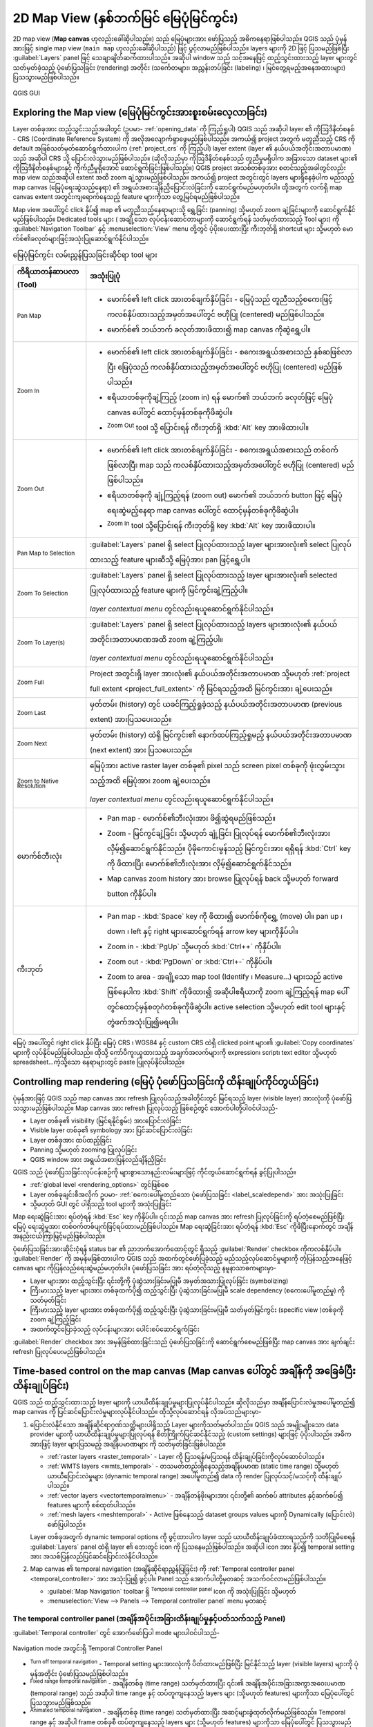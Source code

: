 .. index:: Map view
.. _`label_mapview`:

******************************************
2D Map View (နှစ်ဘက်မြင် မြေပုံမြင်ကွင်း)
******************************************

.. only:: html

   .. contents::
      :local:


2D map view (**Map canvas** ဟုလည်းခေါ်ဆိုပါသည်။) သည် မြေပုံများအား ဖော်ပြသည့် အဓိကနေရာဖြစ်ပါသည်။ 
QGIS သည် ပုံမှန်အားဖြင့် single map view (``main map`` ဟုလည်းခေါ်ဆိုပါသည်) ဖြင့် ပွင့်လာမည်ဖြစ်ပါသည်။ 
layers များကို 2D ဖြင့် ပြသမည်ဖြစ်ပြီး :guilabel:`Layers` panel ဖြင့် သေချာချိတ်ဆက်ထားပါသည်။  
အဆိုပါ window သည် သင့်အနေဖြင့် ထည့်သွင်းထားသည့် layer များတွင် သတ်မှတ်ခဲ့သည့် ပုံဖော်ပြသခြင်း (rendering) အတိုင်း 
(သင်္ကေတများ၊ အညွှန်းတပ်ခြင်း (labeling) ၊ မြင်တွေ့ရမည့်အနေအထားများ) ပြသသွားမည်ဖြစ်ပါသည်။ 

.. _figure_startup_bis:

.. figure:: ../introduction/img/startup.png
   :align: center

   QGIS GUI


.. index:: Zoom, Pan, Map navigation
.. _zoom_pan:

Exploring the Map view (မြေပုံမြင်ကွင်းအားစူးစမ်းလေ့လာခြင်း)
=============================================================

Layer တစ်ခုအား ထည့်သွင်းသည့်အခါတွင် (ဥပမာ- :ref:`opening_data` ကို ကြည့်ရှုပါ)  QGIS သည် အဆိုပါ layer ၏ 
ကိုဩဒိနိတ်စနစ် - CRS (Coordinate Reference System) ကို အလိုအလျောက်ရှာဖွေမည်ဖြစ်ပါသည်။
အကယ်၍ project အတွက် မတူညီသည့် CRS ကို  default အဖြစ်သတ်မှတ်ဆောင်ရွက်ထားပါက (:ref:`project_crs` ကို ကြည့်ပါ) 
layer extent (layer ၏ နယ်ပယ်အတိုင်းအတာပမာဏ) သည်  အဆိုပါ CRS သို့ ပြောင်းလဲသွားမည်ဖြစ်ပါသည်။ (ဆိုလိုသည်မှာ ကိုဩဒိနိတ်စနစ်သည် တူညီမှုမရှိပါက
အခြားသော dataset များ၏ ကိုဩဒိနိတ်စနစ်များနှင့် ကိုက်ညီမှုရှိအောင် ဆောင်ရွက်ခြင်းဖြစ်ပါသည်။)
QGIS project အသစ်တစ်ခုအား စတင်သည့်အခါတွင်လည်း map view သည်အဆိုပါ extent အထိ zoom ချဲ့သွားမည်ဖြစ်ပါသည်။ 
အကယ်၍ project အတွင်းတွင် layers များရှိနေခဲ့ပါက မည်သည့် map canvas (မြေပုံရေးဆွဲသည့်နေရာ) ၏ အရွယ်အစားချိန်ညှိပြောင်းလဲခြင်းကို ဆောင်ရွက်မည်မဟုတ်ပါ။
ထို့အတွက် လက်ရှိ map canvas extent အတွင်းကျရောက်နေသည့် feature များကိုသာ တွေ့မြင်ရမည်ဖြစ်ပါသည်။ 

Map view အပေါ်တွင် click နှိပ်၍ map ၏ မတူညီသည့်နေရာများသို့ ရွှေ့ခြင်း (panning) သို့မဟုတ် zoom ချဲ့ခြင်းများကို ဆောင်ရွက်နိုင်မည်ဖြစ်ပါသည်။ 
Dedicated tools များ ( အချို့သော လုပ်ငန်းဆောင်တာများကို ဆောင်ရွက်ရန် သတ်မှတ်ထားသည့် Tool များ) ကို :guilabel:`Navigation Toolbar` နှင့် 
:menuselection:`View` menu တို့တွင် ပံ့ပိုးပေးထားပြီး ကီးဘုတ်ရှိ shortcut များ သို့မဟုတ် မောက်စ်၏ခလုတ်များဖြင့်အသုံးပြုဆောင်ရွက်နိုင်ပါသည်။


.. list-table:: မြေပုံမြင်ကွင်း လမ်းညွှန်ပြသခြင်းဆိုင်ရာ tool များ
   :header-rows: 1
   :widths: 20 75
   :class: longtable

   * - ကိရိယာတန်ဆာပလာ (Tool)
     - အသုံးပြုပုံ
   * - |pan| :sup:`Pan Map`
     - * မောက်စ်၏ left click အားတစ်ချက်နှိပ်ခြင်း -  မြေပုံသည် တူညီသည့်စကေးဖြင့် ကလစ်နှိပ်ထားသည့်အမှတ်အပေါ်တွင် ဗဟိုပြု (centered) မည်ဖြစ်ပါသည်။
       * မောက်စ်၏ ဘယ်ဘက် ခလုတ်အားဖိထား၍ map canvas ကိုဆွဲရွှေ့ပါ။ 

   * - |zoomIn| :sup:`Zoom In`       
     - * မောက်စ်၏ left click အားတစ်ချက်နှိပ်ခြင်း - စကေးအရွယ်အစားသည် နှစ်ဆဖြစ်လာပြီး မြေပုံသည် ကလစ်နှိပ်ထားသည့်အမှတ်အပေါ်တွင် ဗဟိုပြု (centered) မည်ဖြစ်ပါသည်။
       * ဧရိယာတစ်ခုကိုချဲ့ကြည့် (zoom in) ရန် မောက်၏ ဘယ်ဘက် ခလုတ်ဖြင့် မြေပုံ canvas ပေါ်တွင် ထောင့်မှန်တစ်ခုကိုဖိဆွဲပါ။ 
       * |zoomOut| :sup:`Zoom Out` tool  သို့ ပြောင်းရန် ကီးဘုတ်ရှိ :kbd:`Alt` key အားဖိထားပါ။    

   * - |zoomOut| :sup:`Zoom Out`
     - * မောက်စ်၏ left click အားတစ်ချက်နှိပ်ခြင်း - စကေးအရွယ်အစားသည် တစ်ဝက်ဖြစ်လာပြီး map သည် ကလစ်နှိပ်ထားသည့်အမှတ်အပေါ်တွင် ဗဟိုပြု (centered) မည်ဖြစ်ပါသည်။
       * ဧရိယာတစ်ခုကို ချုံ့ကြည့်ရန် (zoom out) မောက်၏ ဘယ်ဘက် button ဖြင့် မြေပုံရေးဆွဲမည့်နေရာ map canvas ပေါ်တွင် ထောင့်မှန်တစ်ခုကိုဖိဆွဲပါ။ 
       * |zoomIn| :sup:`Zoom In` tool သို့ပြောင်းရန် ကီးဘုတ်ရှိ key :kbd:`Alt` key အားဖိထားပါ။ 

   * - |panToSelected| :sup:`Pan Map to Selection`
     - :guilabel:`Layers` panel ရှိ select ပြုလုပ်ထားသည့် layer များအားလုံး၏ select ပြုလုပ်ထားသည့် feature များဆီသို့ မြေပုံအား pan ဖြင့်ရွှေ့ပါ။
   * - |zoomToSelected| :sup:`Zoom To Selection`
     - :guilabel:`Layers` panel ရှိ select ပြုလုပ်ထားသည့် layer များအားလုံး၏ selected ပြုလုပ်ထားသည့် feature များကို မြင်ကွင်းချဲ့ကြည့်ပါ။    

       *layer contextual menu* တွင်လည်းရယူဆောင်ရွက်နိုင်ပါသည်။    
   * - |zoomToLayer| :sup:`Zoom To Layer(s)`
     - :guilabel:`Layers` panel ရှိ select ပြုလုပ်ထားသည့် layers များအားလုံး၏ နယ်ပယ်အတိုင်းအတာပမာဏအထိ zoom ချဲ့ကြည့်ပါ။ 

       *layer contextual menu* တွင်လည်းရယူဆောင်ရွက်နိုင်ပါသည်။      
   * - |zoomFullExtent| :sup:`Zoom Full`
     - Project အတွင်းရှိ layer အားလုံး၏ နယ်ပယ်အတိုင်းအတာပမာဏ 
       သို့မဟုတ် :ref:`project full extent <project_full_extent>` ကို မြင်ရသည့်အထိ မြင်ကွင်းအား ချဲ့ပေးသည်။
   * - |zoomLast| :sup:`Zoom Last`
     - မှတ်တမ်း (history) တွင် ယခင်ကြည့်ရှုခဲ့သည့် နယ်ပယ်အတိုင်းအတာပမာဏ (previous extent) အားပြသပေးသည်။
   * - |zoomNext| :sup:`Zoom Next`
     - မှတ်တမ်း (history) ထဲရှိ မြင်ကွင်း၏ နောက်ထပ်ကြည့်ရှုမည့် နယ်ပယ်အတိုင်းအတာပမာဏ (next extent) အား ပြသပေးသည်။
   * - |zoomActual| :sup:`Zoom to Native Resolution`
     - မြေပုံအား active raster layer တစ်ခု၏ pixel သည် screen pixel တစ်ခုကို ဖုံးလွှမ်းသွားသည့်အထိ မြေပုံအား zoom ချဲ့ပေးသည်။ 

       *layer contextual menu* တွင်လည်းရယူဆောင်ရွက်နိုင်ပါသည်။
   * - မောက်စ်ဘီးလုံး
     - * Pan map - မောက်စ်၏ဘီးလုံးအား ဖိ၍ဆွဲရမည်ဖြစ်သည်။
       * Zoom - မြင်ကွင်ချဲ့ခြင်း သို့မဟုတ် ချုံ့ခြင်း ပြုလုပ်ရန် မောက်စ်၏ဘီးလုံးအား လှိမ့်၍ဆောင်ရွက်နိုင်သည်။ 
         ပိုမိုကောင်းမွန်သည့် မြင်ကွင်းအား ရရှိရန် :kbd:`Ctrl` key ကို ဖိထားပြီး မောက်စ်၏ဘီးလုံးအား လှိမ့်၍ဆောင်ရွက်နိုင်သည်။      
       * Map canvas zoom history အား browse ပြုလုပ်ရန် back သို့မဟုတ် forward button ကိုနှိပ်ပါ။    
   * - ကီးဘုတ်
     - * Pan map - :kbd:`Space` key ကို ဖိထား၍ မောက်စ်ကိုရွှေ့ (move) ပါ။ 
         pan up ၊ down ၊ left နှင့် right များဆောင်ရွက်ရန် arrow key များကိုနှိပ်ပါ။ 
       * Zoom in - :kbd:`PgUp` သို့မဟုတ် :kbd:`Ctrl++` ကိုနှိပ်ပါ။ 
       * Zoom out - :kbd:`PgDown` or :kbd:`Ctrl+-` ကိုနှိပ်ပါ။ 
       * Zoom to area - အချို့သော map tool (Identify ၊ Measure...) များသည် active ဖြစ်နေပါက :kbd:`Shift` ကိုဖိထား၍ အဆိုပါဧရိယာကို zoom ချဲ့ကြည့်ရန် 
         map ပေါ်တွင်ထောင့်မှန်စတုဂံတစ်ခုကိုဖိဆွဲပါ။ active selection သို့မဟုတ် edit tool များနှင့်တွဲဖက်အသုံးပြု၍မရပါ။ 

မြေပုံ အပေါ်တွင် right click နှိပ်ပြီး မြေပုံ CRS ၊ WGS84 နှင့် custom CRS ထဲရှိ clicked point များ၏ :guilabel:`Copy coordinates` များကို |editCopy| လုပ်နိုင်မည်ဖြစ်ပါသည်။
ထိုသို့ ကော်ပီကူးယူထားသည့် အချက်အလက်များကို expression၊ script၊ text editor သို့မဟုတ် spreadsheet...ကဲ့သို့သော နေရာများတွင် paste ပြုလုပ်နိုင်ပါသည်။ 


.. index:: Rendering
   single: Rendering; Suspending
.. _`redraw_events`:

Controlling map rendering (မြေပုံ ပုံဖော်ပြသခြင်းကို ထိန်းချုပ်ကိုင်တွယ်ခြင်း)
===============================================================================

ပုံမှန်အားဖြင့် QGIS သည် map canvas အား refresh ပြုလုပ်သည့်အခါတိုင်းတွင် မြင်ရသည့် layer (visible layer) အားလုံးကို ပုံဖော်ပြသသွားမည်ဖြစ်ပါသည်။
Map canvas အား refresh ပြုလုပ်သည့် ဖြစ်စဉ်တွင် အောက်ပါတို့ပါဝင်ပါသည်-

* Layer တစ်ခု၏ visibility (မြင်ရနိုင်စွမ်း) အားပြောင်းလဲခြင်း
* Visible layer တစ်ခု၏ symbology အား ပြင်ဆင်ပြောင်းလဲခြင်း
* Layer တစ်ခုအား ထပ်ထည့်ခြင်း
* Panning သို့မဟုတ် zooming ပြုလုပ်ခြင်း
* QGIS window အား အရွယ်အစားပြန်လည်ချိန်ညှိခြင်း

QGIS သည် ပုံဖော်ပြသခြင်းလုပ်ငန်းစဉ်ကို များစွာသောနည်းလမ်းများဖြင့် ကိုင်တွယ်ဆောင်ရွက်ရန် ခွင့်ပြုပါသည်။ 

* :ref:`global level <rendering_options>` တွင်ဖြစ်စေ
* Layer တစ်ခုချင်းစီအလိုက်  ဥပမာ- :ref:`စကေးပေါ်မူတည်သော ပုံဖော်ပြသခြင်း <label_scaledepend>` အား အသုံးပြုခြင်း
* သို့မဟုတ် GUI တွင် ပါရှိသည့် tool များကို အသုံးပြုခြင်း 

Map ရေးဆွဲခြင်းအား ရပ်တံ့ရန် :kbd:`Esc` key ကိုနှိပ်ပါ။ ၎င်းသည် map canvas အား refresh ပြုလုပ်ခြင်းကို ရပ်တံ့စေမည်ဖြစ်ပြီး  မြေပုံ ရေးဆွဲမှုအား တစ်ဝက်တစ်ပျက်ဖြင့်ရပ်ထားမည်ဖြစ်ပါသည်။ 
Map ရေးဆွဲခြင်းအား ရပ်တံ့ရန် :kbd:`Esc` ကိုဖိပြီးနောက်တွင် အချိန်အနည်းငယ်ကြာမြင့်မည်ဖြစ်ပါသည်။ 

ပုံဖော်ပြသခြင်းအားဆိုင်းငံ့ရန် status bar ၏ ညာဘက်အောက်ထောင့်တွင် ရှိသည့် |checkbox| :guilabel:`Render` checkbox  ကိုကလစ်နှိပ်ပါ။ 
|checkbox| :guilabel:`Render` ကို အမှန်မခြစ်ထားပါက QGIS သည် အထက်တွင်ဖော်ပြခဲ့သည့် မည်သည့်လုပ်ဆောင်မှုများကို တုံပြန်သည့်အနေဖြင့် canvas များ ကိုပြန်လည်ရေးဆွဲမည်မဟုတ်ပါ။ ပုံဖော်ပြသခြင်း အား ရပ်တံ့လိုသည့် နမူနာသာဓကများမှာ-

* Layer များအား ထည့်သွင်းပြီး ၎င်းတို့ကို ပုံဆွဲသားခြင်းမပြုမီ အမှတ်အသားပြုလုပ်ခြင်း (symbolizing)
* ကြီးမားသည့် layer များအား တစ်ခုထက်ပို၍ ထည့်သွင်းပြီး ပုံဆွဲသားခြင်းမပြုမီ scale dependency (စကေးပေါ်မူတည်မှု) ကို သတ်မှတ်ခြင်း
* ကြီးမားသည့် layer များအား တစ်ခုထက်ပို၍ ထည့်သွင်းပြီး ပုံဆွဲသားခြင်းမပြုမီ သတ်မှတ်မြင်ကွင်း (specific view )တစ်ခုကို zoom ချဲ့ကြည့်ခြင်း
* အထက်တွင်ပြောခဲ့သည့် လုပ်ငန်းများအား ပေါင်းစပ်ဆောင်ရွက်ခြင်း

|checkbox| :guilabel:`Render` checkbox အား အမှန်ခြစ်ထားခြင်းသည် ပုံဖော်ပြသခြင်းကို ဆောင်ရွက်စေမည်ဖြစ်ပြီး map canvas အား ချက်ချင်း refresh ပြုလုပ်ပေးမည်ဖြစ်ပါသည်။ 


.. _maptimecontrol:

Time-based control on the map canvas (Map canvas ပေါ်တွင် အချိန်ကို အခြေခံပြီး ထိန်းချုပ်ခြင်း)
================================================================================================

QGIS သည် ထည့်သွင်းထားသည့် layer များကို ယာယီထိန်းချုပ်မှုများပြုလုပ်နိုင်ပါသည်။ ဆိုလိုသည်မှာ အချိန်ပြောင်းလဲမှုအပေါ်မူတည်၍ map canvas ကို ပြင်ဆင်ပြောင်းလဲမှုများလုပ်နိုင်ပါသည်။
ထိုသို့လုပ်ဆောင်ရန် လိုအပ်သည်များမှာ-

#. ပြောင်းလဲနိုင်သော အချိန်ဆိုင်ရာဂုဏ်သတ္တိများပါရှိသည့် Layer များကိုသတ်မှတ်ပါသည်။  QGIS သည် အမျိုးမျိုးသော data provider များကို ယာယီထိန်းချုပ်မှုများပြုလုပ်ရန် စိတ်ကြိုက်ပြင်ဆင်နိုင်သည့် (custom settings) များဖြင့် ပံ့ပိုးပါသည်။ အဓိကအားဖြင့် layer များပြသမည့် အချိန်ပမာဏများ ကို သတ်မှတ်ခြင်းဖြစ်ပါသည်။ 

   * :ref:`raster layers <raster_temporal>` - Layer ကို ပြသရန်/မပြသရန် ထိန်းချုပ်ခြင်းကိုလုပ်ဆောင်ပါသည်။
   * :ref:`WMTS layers <wmts_temporal>` - တသမတ်တည်းရှိနေသည့်အချိန်ပမာဏ (static time range) သို့မဟုတ် ယာယီပြောင်းလဲမှုများ (dynamic temporal range) အပေါ်မူတည်၍  data ကို render ပြုလုပ်သင့်/မသင့်ကို ထိန်းချုပ်ပါသည်။ 
   * :ref:`vector layers <vectortemporalmenu>` - အချိန်တန်ဖိုးများအား ၎င်းတို့၏ ဆက်စပ် attributes နှင့်ဆက်စပ်၍ features များကို စစ်ထုတ်ပါသည်။ 
   * :ref:`mesh layers <meshtemporal>` - Active ဖြစ်နေသည့် dataset groups values များကို Dynamically (ပြောင်းလဲ) ဖော်ပြပါသည်။ 

   Layer တစ်ခုအတွက် dynamic temporal options ကို ဖွင့်ထားပါက layer သည် ယာယီထိန်းချုပ်ခံထားရသည်ကို သတိပြုမိစေရန်
   :guilabel:`Layers` panel ထဲရှိ layer ၏ ဘေးတွင် |indicatorTemporal| icon ကို ပြသနေမည်ဖြစ်ပါသည်။ အဆိုပါ icon အား နှိပ်၍ temporal setting အား အသစ်ပြန်လည်ပြင်ဆင်ပြောင်းလဲနိုင်ပါသည်။

#. Map canvas ၏  temporal navigation (အချိန်ဆိုင်ရာညွှန်ပြခြင်း) ကို :ref:`Temporal controller panel <temporal_controller>` အား အသုံးပြု၍ ဖွင့်ပါ။  Panel သည် အောက်ပါတို့မှတဆင့် အသက်ဝင်လာမည်ဖြစ်ပါသည်။

   * :guilabel:`Map Navigation` toolbar ရှိ |temporal| :sup:`Temporal controller panel` icon ကို အသုံးပြုခြင်း သို့မဟုတ်
   * :menuselection:`View --> Panels --> Temporal controller panel` menu မှတဆင့်

.. _temporal_controller:

The temporal controller panel (အချိန်အပိုင်းအခြားထိန်းချုပ်မှုနှင့်ပတ်သက်သည့် Panel)
-------------------------------------------------------------------------------------

:guilabel:`Temporal controller` တွင် အောက်ဖော်ပြပါ mode များပါဝင်ပါသည်-

.. figure:: img/temporal_controller_panel.png
   :align: center

   Navigation mode အတွင်းရှိ Temporal Controller Panel  

* |temporalNavigationOff| :sup:`Turn off temporal navigation` - Temporal setting များအားလုံးကို ပိတ်ထားမည်ဖြစ်ပြီး မြင်နိုင်သည့် layer (visible layers) များကို ပုံမှန်အတိုင်း ပုံဖော်ပြသမည်ဖြစ်ပါသည်။ 
* |temporalNavigationFixedRange| :sup:`Fixed range temporal navigation` - အချိန်တစ်ခု (time range) သတ်မှတ်ထားပြီး ၎င်း၏ အချိန်အပိုင်းအခြားအကွာအဝေးပမာဏ (temporal range) သည် 
  အဆိုပါ time range နှင့် ထပ်တူကျနေသည့် layers များ (သို့မဟုတ် features) များကိုသာ မြေပုံပေါ်တွင် ပြသသွားမည်ဖြစ်သည်။ 
* |temporalNavigationAnimated| :sup:`Animated temporal navigation` - အချိန်တစ်ခု (time range) သတ်မှတ်ထားပြီး အဆင့်များခွဲထုတ်လိုက်မည်ဖြစ်သည်။ Temporal range နှင့် အဆိုပါ frame တစ်ခုစီ ထပ်တူကျနေသည့်  
  layers များ (သို့မဟုတ် features) များကိုသာ မြေပုံပေါ်တွင် ပြသသွားမည်ဖြစ်သည်။ 
* Animation (လှုပ်ရှားပုံရိပ်) ကို ယေဘုယျအားဖြင့် ထိန်းချုပ်ရန်အတွက် |settings| :sup:`Settings` -

  * :guilabel:`Frames rate` - စက္ကန့်အလိုက်ဆောင်ရွက်သည့်လုပ်ငန်းစဉ်အဆင့်အရေအတွက်ကို ဖော်ပြပါသည်။ 
  * |unchecked| :guilabel:`Cumulative range` - Animation အားလုံးသည် တူညီသည့် စရက်-အချိန် (start date-time)များရှိသော်လည်း ပြီးဆုံးသည့် အချိန်နှင့်ရက်စွဲ (end dates and times) များသည် ကွာခြားမည်ဖြစ်ပါသည်။ ၎င်းသည် ဒေတာများမှတစ်ဆင့် ‘moving time window’ ကို ပြသခြင်းအစား ဒေတာများကို temporal
    visualization တွင်စုစည်းသိမ်းဆည်းလိုပါက လွန်စွာအသုံးဝင်ပါသည်။

.. _`create_temporal_animation`:

Animating a temporal navigation (အချိန်အလိုက် ညွှန်ပြမှုတစ်ခုအား အသက်ဝင်လှုပ်ရှားစေခြင်း)
------------------------------------------------------------------------------------------

Animation သည် တစ်ခုသည့် သတ်မှတ်ထားသည့် အချိန်ပမာဏတစ်ခုအတွင်း အချိန်အလိုက် visible layers များပြောင်းလဲခြင်းအပေါ်မူတည်ပါသည်။
Temporal animation တစ်ခုအားဖန်တီးရန်-

#. |temporalNavigationAnimated| :sup:`Animated temporal navigation` အားဖွင့်ခြင်း - animation player widget ကိုပြသခြင်း
#. :guilabel:`Time range` ကို ထည့်သွင်းပါ။ |refresh| ခလုတ်ကို အသုံးပြုခြင်းဖြင့် အောက်ပါတို့ကို သတ်မှတ်နိုင်ပါသည်-

   * အချိန်ပါဝင်သော layer များအားလုံး၏ :guilabel:`Set to full range` (အပိုင်းအခြားအပြည့်အစုံကိုသတ်မှတ်ခြင်း)
   * :ref:`Project properties <project_temporal>` တွင် သတ်မှတ်ထားသည့်အတိုင်း :guilabel:`Set to preset project range` (project အပိုင်းအခြားကို အကြိုသတ်မှတ်ခြင်း)
   * အချိန်ပါဝင်သော layer တစ်ခုမှ ယူထားသော :guilabel:`Set to single layer's range` (layer တစ်ခုတည်း၏ အပိုင်းအခြားကိုသတ်မှတ်ခြင်း)
#. အချိန်အပိုင်းအခြား (time range) ကို ခွဲထုတ်သတ်မှတ်ရန် :guilabel:`Step` တွင် အချိန်ကို ဖြည့်ပါ။ ``seconds`` မှအစ ``centuries`` အထိ အမျိုးမျိုးသောယူနစ်များကို အသုံးပြုနိုင်အောင် ပံ့ပိုးပေးထားပါသည်။ 
   ``source timestamps`` option  ကိုလည်း အဆင့်တစ်ဆင့်အဖြစ်ရယူဆောင်ရွက်နိုင်ပါသည်- select ပြုလုပ်သည့်အခါတွင် temporal navigation (အချိန်အပိုင်းအခြားအလိုက်ညွှန်ပြမှု) ကို project အတွင်းရှိ layer များမှ ရရှိနိုင်သည့် အချိန်အပိုင်းအခြားပမာဏများအတွင်းသို့ ရောက်ရှိစေပါသည်။ 
   ၎င်းသည် ရရှိသည့်အချိန်များတစ်ခုနှင့်တစ်ခုအဆက်အစပ်မရှိသော layer များ project တွင်ပါဝင်သည့်အခါတွင် များစွာအသုံးဝင်ပါသည်။ ဥပမာ - WMS-T service သည် ရက်စွဲပုံမှန်မရှိသည့် images များပံ့ပိုးထားသည့်အခါ
   ဤ option သည် နောက်ထပ်ဖြစ်ပေါ်ရရှိမည့် image များပြသနိုင်သည့် time range အကြားကိုသာ ရောက်ရှိစေပါသည်။ ။ 

#. Animation ကို preview ကြည့်ရှုရန် |play| ခလုတ်ကိုနှိပ်ပါ။ 
   QGIS သည် သတ်မှတ်ထားသည့်အချိန်များ (set times) ၌ layer ပုံဖော်ပြသခြင်းကို အသုံးပြု၍ scene များကိုထုတ်လုပ်ပေးပါသည်။
   Layer များပြသမှုသည် ၎င်းတို့အနေဖြင့် time frame တစ်ခုချင်းစီနှင့် ထပ်တူကျမှုရှိမရှိအပေါ်မူတည်ပါသည်။ 

   .. only:: html

      .. figure:: img/map_navigation.gif
         :align: center
   
         Layer တစ်ခုအား Temporal navigation ပြုလုပ်ခြင်း

   Animation ကို time slider အား‌ရွှေ့ခြင်းဖြင့် preview ကြိုတင်ကြည့်ရှုနိုင်ပါသည်။
   |unchecked| :guilabel:`Loop` checkbox အား အမှန်ခြစ်ပေးထားခြင်းသည် animation အား ထပ်ဖန်တလဲလဲ ပြသနေမည်ဖြစ်ပြီး |play| ကို နှိပ်ခြင်းသည် ပြသနေသည့် animation ကို ရပ်တန့်သွားစေမည်ဖြစ်သည်။
   Video player နှင့်ပတ်သက်သည့် ခလုတ်များ ပါဝင်ပါသည်။ 

   Map canvas ပေါ်တွင် cursor နှင့်အတူ မောက်စ်၏ဘီးလုံးအား အလျားလိုက် scrolling (horizontal scrolling) ပြုလုပ်ခြင်း (ပံ့ပိုးထားပါက) သည်
   temporal navigation slider ကို ရှေ့ နှင့် နောက်ရွှေ့ခြင်း ကို navigate သို့မဟုတ် “scrub” လုပ်ရန်ခွင့်ပြုပါသည်။ 

#. အကယ်၍ scene များကို ကိုယ်စားပြုဖော်ပြသည့် image များကို စီးရီးအလိုက် export လုပ်လိုပါက |fileSave| :sup:`Export animation` ခလုတ်ကိုနှိပ်ပါ။
   ၎င်းတို့အား နောက်ပိုင်းတွင် video editor software တွင် ပေါင်းစပ်နိုင်ပါသည်_

   .. figure:: img/saveTimeAnimation.png
      :align: center

      Map canvas animation scenes များကို image များအဖြစ်သို့ exporting ပြုလုပ်ခြင်း

   * ဖိုင်နာမည် :guilabel:`Template` - ``####`` များကို frame sequence number ဖြင့်အစားထိုးသည်။ 
   * :guilabel:`Output directory` - ဖိုင်သိမ်းဆည်းမည့် လမ်းကြောင်း
   * :guilabel:`Map settings` အောက်တွင်- 

     * အသုံးပြုရန် :ref:`spatial extent <extent_selector>`  ကို ပြန်လည်သတ်မှတ်နိုင်ပါသည်။
     * Image ၏ :guilabel:`Resolution` ကို ထိန်းချုပ်နိုင်ပါသည်။ (:guilabel:`Output width` နှင့် :guilabel:`Output height`)
     * :guilabel:`Draw active decorations` - active :ref:`decorations
       <decorations>` များကို output ထဲတွင် သိမ်းထား/မထား ရွေးချယ်နိုင်သည်။
   * :guilabel:`Temporal settings` တွင် အောက်ပါတို့ကို ပြင်ဆင်နိုင်ပါသည်။

     * Animation အတွက် အချိန် :guilabel:`Range`
     * :guilabel:`Step (frame length)` ရွေးချယ်ထားသည့် ယူနစ်အတိုင်း (ရက်၊ လ၊ နှစ်၊....)


.. index::
   single: Bookmarks
   see: Spatial bookmarks; Bookmarks
.. _`sec_bookmarks`:

Bookmarking extents on the map (Map ပေါ်တွင် နယ်ပယ်အတိုင်းအတာပမာဏများကို bookmark ပြုလုပ်ခြင်း) 
=================================================================================================

Spatial Bookmarks သည် ပထဝီဝင်ဆိုင်ရာတည်နေရာတစ်ခုအား "bookmark"  ပြုလုပ်ခွင့်ပေးပြီး နောင်တွင် အဆိုပါနေရာသို့ ပြန်လည်ရောက်ရှိစေမည်ဖြစ်သည်။ 
ပုံမှန်အားဖြင့် bookmarks များကို user's profile (:guilabel:`User
Bookmarks` အဖြစ်) ထဲတွင်သိမ်းဆည်းထားလေ့ရှိသည်။  ဆိုလိုသည်မှာ သုံးစွဲသူအနေဖြင့် ဖွင့်မည့် မည်သည့် project တွင်မဆို 
၎င်းတို့အား ရယူသုံးစွဲနိုင်သည်ကိုဆိုလိုပါသည်။ 
၎င်းတို့အား single project (:guilabel:`Project Bookmarks` ဟုခေါ်သည့်) အတွက်လည်း သိမ်းဆည်နိုင်ပြီး ထိုသို့သိမ်းဆည်းခြင်းသည် project အား
အခြားသုံးစွဲသူများနှင့် မျှဝေမှုများပြုလုပ်သည့်အခါတွင် များစွာအသုံးဝင်ပါသည်။ 

Creating a Bookmark (Bookmark တစ်ခုအားဖန်တီးခြင်း)
---------------------------------------------------

Bookmark တစ်ခုအား ဖန်တီးရန်-

#. ကိုင်တွယ်ဆောင်ရွက်မည့် ဧရိယာသို့ မြင်ကွင်းချဲ့/ချုံ့ခြင်း (zoom) နှင့် ရွှေ့ခြင်း (pan) ပြုလုပ်ပါ။ 
#. menu option :menuselection:`View -->` |newBookmark|
   :menuselection:`New Spatial Bookmark...` ကို select ပြုလုပ်ပါ၊  
   :kbd:`Ctrl+B` နှိပ်ပါ သို့မဟုတ်  :guilabel:`Browser` panel  ရှိ  |showBookmarks| :guilabel:`Spatial Bookmarks` entry ကို right-click နှိပ်ပြီး :guilabel:`New Spatial Bookmark` ကို ရွေးချယ်ပါ။ 
   :guilabel:`Bookmark Editor` dialog သည် ပွင့်လာမည်ဖြစ်ပါသည်။ 

   .. _figure_create_bookmarks:

   .. figure:: img/bookmark_editor.png
      :align: center

      Bookmark Editor Dialog

#. Bookmark အား ဖော်ပြမည့် အမည်ကိုထည့်သွင်းပါ။ 
#. သက်ဆိုင်ရာ bookmarks များကို သိမ်းဆည်းထားရန်  group name တစ်ခုကို select သို့မဟုတ် ထည့်သွင်းပါ။ 
#. :ref:`extent selector <extent_selector>` widget ကို အသုံးပြု၍ သိမ်းဆည်းလိုသည့် ဧရိယာ၏ extent ကို select ပြုလုပ်ပါ။ 
#. Map ၏ :guilabel:`Rotation` အား ပြောင်းလဲပါ။   
#. အဆိုပါ extent အတွက် အသုံးပြုရန် :guilabel:`CRS` ကို သတ်မှတ်ဖော်ပြပါ။ 
#. Bookmark အား :guilabel:`Saved in` :guilabel:`User
   Bookmarks` သို့မဟုတ် :guilabel:`Project Bookmarks` (ပုံမှန်အားဖြင့် ဤ drop-down list
   သည် :guilabel:`User Bookmarks` တွင်သတ်မှတ်ထားပါသည်) မည်သည့်နေရာတွင် သိမ်းဆည်းမည်ကို ရွေးချယ်ပါ။ 
#. Bookmark အား list ထဲတွင် ထည့်သွင်းရန် :guilabel:`Save` ကို နှိပ်ပါ။ 

များစွာသော bookmark များသည် တူညီသည့်နာမည်ဖြင့်ရှိနိုင်သည်ကို သတိပြုရမည်ဖြစ်ပါသည်။ 

Working with Bookmarks (Bookmarks များဖြင့် အလုပ်လုပ်ခြင်း)
------------------------------------------------------------

Bookmark များအား အသုံးပြုရန်နှင့် စီမံခန့်ခွဲရန် :guilabel:`Spatial Bookmarks` panel သို့မဟုတ် :guilabel:`Browser` ကို အသုံးပြုနိုင်သည်။ 

:guilabel:`Spatial Bookmarks Manager` panel ကိုဖွင့်ရန် :menuselection:`View -->` |showBookmarks| :menuselection:`Show Spatial
Bookmark Manager` သို့မဟုတ်  :kbd:`Ctrl+7` ကိုနှိပ်ပါ။ 
:guilabel:`Browser` panel ထဲတွင် |showBookmarks| :guilabel:`Spatial Bookmarks` ကို ဖော်ပြရန် 
:menuselection:`View -->` |showBookmarks| :menuselection:`Show Bookmarks` သို့မဟုတ် :kbd:`Ctrl+Shift+B` ကို နှိပ်ပါ။ 

အောက်ဖော်ပြပါလုပ်ငန်းများကိုလည်း ဆောင်ရွက်နိုင်ပါသည်- 

.. list-table:: Bookmark ဆောင်ရွက်ချက်များကို စီမံခန့်ခွဲခြင်း
   :header-rows: 1
   :widths: 30 50 50
   :class: longtable

   * - လုပ်ငန်းများ
     - Spatial Bookmark Manager
     - Browser   
   * - **Zoom to a Bookmark** (Bookmark တစ်ခုကို zoom ချဲ့ခြင်း)
     - ၎င်းအပေါ်တွင် Double-click နှိပ်ပါ သို့မဟုတ် bookmark ကို select ပြုလုပ်၍ |zoomToBookmark| :guilabel:`Zoom to bookmark` ခလုတ်ကိုနှိပ်ပါ။ 
     - ၎င်းအပေါ်တွင် Double-click နှိပ်ပါ။ ၎င်းအား ဖိဆွဲ၍ map canvas ပေါ်သို့ တင်ပါ သို့မဟုတ် bookmark ကို right-click လုပ်၍ :guilabel:`Zoom to Bookmark` ကို select ပြုလုပ်ပါ။
   * - **Delete a bookmark** (Bookmark တစ်ခုကို delete လုပ်ခြင်း)
     - Bookmark ကို select ပြုလုပ်၍ |deleteSelected| :guilabel:`Delete bookmark` ခလုတ်ကို နှိပ်ပါ။ ရွေးချယ်ထားမှုကို အတည်ပြုပါ။ 
     - Bookmark ကို right-click နှိပ်ပြီး :guilabel:`Delete Spatial Bookmark` ကို select ပြုလုပ်ပါ။ ရွေးချယ်ထားမှုကို အတည်ပြုပါ။
   * - **Export bookmarks to XML** (Bookmarks များကို XML သို့ export လုပ်ခြင်း)
     - |sharing| :guilabel:`Import/Export Bookmarks` ခလုတ်ကိုနှိပ်ပြီး |sharingExport| :guilabel:`Export` ကို select ပြုလုပ်ပါ။ 
       Bookmark (user သို့မဟုတ် project) များအားလုံးသည် xml file တစ်ခုဖြင့် သိမ်းဆည်းသွားမည်ဖြစ်ပါသည်။ 
     - တစ်ခု သို့မဟုတ် တစ်ခုထက်ပိုသော folders (user or project) များ သို့မဟုတ် subfolders (groups) များကို select ပြုလုပ်ပါ။ 
       ထို့နောက် right-click  နှိပ်၍ |sharingExport| :guilabel:`Export Spatial Bookmarks...` ကို‌ ရွေးချယ်ပါ။  
       Select ပြုလုပ်ခြင်းခံထားရသော boomark အစုအား သိမ်းဆည်းသွားမည်ဖြစ်ပါသည်။ 
   * - **Import bookmarks from XML** (Bookmarks များကို XML မှ import လုပ်ခြင်း)
     - |sharing| :guilabel:`Import/Export Bookmarks` ခလုတ်ကို ကလစ်နှိပ်၍ |sharingImport| :guilabel:`Import` ကို select လုပ်ပါ။ XML file တွင် ရှိသည့် bookmark များအားလုံးသည် user bookmark များအဖြစ် import ပြုလုပ်ခြင်းခံရမည်ဖြစ်ပါသည်။ 
     - Bookmark များကို မည်သည့်နေရာသို့ import ပြုလုပ်မည်ကို ဆုံးဖြတ်ရန်အတွက် :guilabel:`Spatial Bookmarks` entry သို့မဟုတ် ၎င်း၏ folder များ (user သို့မဟုတ်
       project) ထဲမှ သို့မဟုတ် subfolder (groups) များထဲမှ တစ်ခုကို right-click နှိပ်ပါ။ ထို့နောက် |sharingImport| :guilabel:`Import Spatial Bookmarks` ကို ရွေးချယ်ပါ။ :guilabel:`Spatial Bookmarks` entry တွင်ဆောင်ရွက်ပါက bookmark များသည် :guilabel:`User Bookmarks` ထဲသို့ ထည့်သွင်းခြင်းခံရမည်ဖြစ်ပါသည်။ 
   * - **Edit bookmark** (Bookmark တစ်ခုအား ပြင်ဆင်တည်းဖြတ်ခြင်း)
     - ဇယား (table) အတွင်းရှိ တန်ဖိုးများကို ပြောင်းလဲပြင်ဆင်ခြင်းဖြင့် bookmark တစ်ခုကို ပြောင်းလဲပြင်ဆင်နိုင်ပါသည်။ အမည်၊ group၊ extent များနှင့် ၎င်းအား project ထဲတွင် သိမ်းဆည်းမည်/မသိမ်းဆည်းမည်ကို ပြင်ဆင်တည်းဖြတ်နိုင်ပါသည်။
     - အလိုရှိသည့် bookmark အား right-click နှိပ်ပြီး :guilabel:`Edit Spatial Bookmark...` ကို ရွေးချယ်ပါ။ :guilabel:`Bookmark Editor` သည် ပွင့်လာမည်ဖြစ်ပြီး ၎င်းအား ပထမဆုံးအကြိမ်ဖန်တီးခြင်းဖြစ်ပါက bookmark ၏ မည်သည့်ရှုထောင့်မျိုးကိုဆိုမဆို ပြင်ဆင်ပြောင်းလဲခွင့်ပေးမည်ဖြစ်ပါသည်။ Folder (user နှင့် project) နှင့် subfolder (groups) များအကြား bookmark ကို ဖိဆွဲ၍ရွှေ့နိုင်ပါသည်။ 

:guilabel:`Spatial Bookmarks Manager` ရှိ အလိုရှိသည့် bookmark အား right-click နှိပ်၍ bookmark action များစီမံခန့်ခွဲနိုင်ပါသည်။ 
:ref:`locator <label_statusbar>` တွင် bookmark အမည်အားထည့်သွင်း၍ bookmark များကို zoom ချဲ့ကြည့်ရှုနိုင်ပါသည်။ 

.. index:: Decorations
.. _decorations:

Decorating the map (မြေပုံအား တန်ဆာဆင်ခြင်း) 
==============================================

မြေပုံကို တန်ဆာဆင်ခြင်းတွင် Grid ၊ ခေါင်းစဉ်အညွှန်း ၊ မူပိုင်ခွင့်အညွှန်း ၊ ဓာတ်ပုံ ၊ မြောက်အရပ်ပြမြှား ၊ စကေးဘား နှင့် Layout Extent များပါဝင်ပါသည်။ ၎င်းတို့အား cartographic elements (မြေပုံဖန်တီးရာတွင် အသုံးပြုသည့် element များ) များထည့်သွင်းခြင်းဖြင့် အလှဆင်နိုင်ရန် အသုံးပြုပါသည်။ 

.. index:: Grid
.. _grid_decoration:

Grid (လေးထောင့်ကွက်)
---------------------

|addGrid| :guilabel:`Grid` သည် map canvas ပေါ်တွင် coordinate grid နှင့် coordinate annotations များ ထည့်သွင်းခြင်းကို ခွင့်ပြုပါသည်။ 

#. Dialog ကို ဖွင့်ရန် menu option :menuselection:`View --> Decorations --> Grid...` ကို select ပြုလုပ်ပါ။    

   .. _figure_decorations_grid:

   .. figure:: img/grid_dialog.png
      :align: center

      Grid Dialog

#. |checkbox| :guilabel:`Enable grid` ကို အမှန်ခြစ်၍ map canvas ပေါ်တွင် ထည့်သွင်းထားသည့် layer များအတိုင်း grid အဓိပ္ပါယ်သတ်မှတ်ချက်များကိုသတ်မှတ်ပါ။

   * :guilabel:`Grid type` - ၎င်းသည် :guilabel:`Line` သို့မဟုတ် :guilabel:`Marker` ဖြစ်နိုင်ပါသည်။ 
   * Grid အမှတ်အသားများကို ဖော်ပြရန် သက်ဆိုင်ရာ :ref:`Line symbol <vector_line_symbols>` သို့မဟုတ်  :ref:`marker
     symbol <vector_marker_symbols>` ကို အသုံးပြုပါသည်။  
   * Grid အမှတ်အသားများအကြားရှိ  :guilabel:`Interval X` နှင့် :guilabel:`Interval Y`- မြေပုံယူနစ်များဖြင့် 
   * Map canvas ၏ ဘက်ဘက်အောက်ထောင့်မှနေ၍ grid အမှတ်အသားများ၏ :guilabel:`Offset X` နှင့် :guilabel:`Offset Y` အကွာအဝေး - မြေပုံယူနစ်များဖြင့် 
   * ကြားအကွာအဝေး (interval) နှင့် offset parameter များအား အောက်ပါတို့ကို အခြေခံ၍ သတ်မှတ်ပါသည်-

     * :guilabel:`Canvas Extents`: canvas အကျယ်၏ ၅ပုံ၁ပုံ နီးပါး interval အကွာအဝေးရှိသည့် grid တစ်ခုအားထုတ်လုပ်ပေးသည်။ 
     * :guilabel:`Active Raster Layer` resolution (ကြည်လင်ပြတ်သားမှု)
#. Grid marks များ၏ ကိုဩဒိနိတ်များကို ပြသရန် |checkbox| :guilabel:`Draw annotations`  ကို အမှန်ခြစ်ပြီး အောက်ပါတို့ကို သတ်မှတ်ဆောင်ရွက်ပါ- 
 
   * :guilabel:`Annotation direction` သည် labels များအား ၎င်းတို့၏ grid line များနှင့် ဆက်စပ်၍ မည်ကဲ့သို့နေရာချထားမည်ကို ဆိုလိုခြင်းဖြစ်ပါသည်။ ၎င်းတို့သည်- 
     * Label အားလုံးအတွက် :guilabel:`Horizontal` သို့မဟုတ် :guilabel:`Vertical` 
     * :guilabel:`Horizontal and Vertical` ဆိုလိုသည်မှာ label တစ်ခုချင်းစီသည် ၎င်းတို့ညွှန်းဆိုသည့် grid mark နှင့် အပြိုင်ရှိနေပါသည်။ 
     * :guilabel:`Boundary direction` ဆိုလိုသည်မှာ label တစ်ခုချင်းစီသည် canvas boundary အတိုင်းရှိမည်ဖြစ်ပြီး ၎င်းတို့ညွှန်းဆိုသည့် grid mark နှင့် ထောင့်မှန်ကျဖြစ်နေပါသည်။ 
   * :guilabel:`Annotation font` (text formatting ၊ buffer ၊ shadow...) :ref:`font selector widget <font_selector>` ကို အသုံးပြုခြင်း 
   * :guilabel:`Distance to map frame` သည် annotations နှင့်  map canvas အကန့်အသတ်များ အကြားရှိ margin ၊
     :ref:`exporting the map canvas <exportingmapcanvas>` (map canvas export ထုတ်ခြင်း) ဆောင်ရွက်ရာတွင် ဥပမာ- image format သို့မဟုတ် PDF အဖြစ်သို့  လွယ်ကူအဆင်ပြေစေပြီး annotation များသည် "paper" အကန့်အသတ်များတွင် ရှိနေခြင်းကိုရှောင်ရှားစေနိုင်ပါသည်။ 
   * :guilabel:`Coordinate precision`
#.  လိုအပ်သလိုစိတ်ကြိုက်ပြင်ဆင်ပြီးပါက မျှော်မှန်းထားသည့်အတိုင်းဖြစ်စေရန် :guilabel:`Apply` သို့မဟုတ် :guilabel:`OK` ကို နှိပ်ပါ။ 
 
.. index:: Title
.. _titlelabel_decoration:

Title Label (ခေါင်းစဉ်)
------------------------

|titleLabel| :guilabel:`Title Label` သည် မြေပုံအား (ခေါင်းစဉ်)  **Title** တပ်ခြင်းကို ဆောင်ရွက်ပေးပါသည်။ 

ခေါင်းစဉ်တပ်ရန်-

#. Dialog ကို ဖွင့်ရန် menu option :menuselection:`View --> Decorations --> Title Label...` ကို select လုပ်ပါ။ 

   .. _figure_decorations_title:

   .. figure:: img/titleLabel.png
      :align: center

      ခေါင်းစဉ် တန်ဆာဆင်ခြင်း Dialog

#. |checkbox| :guilabel:`Enable Title Label` အား အမှန်ခြစ်ထားရမည်ဖြစ်ပါသည်။ 
#. မြေပုံ အပေါ်တွင် တပ်လိုသည့် ခေါင်းစဉ်စာသားအား ထည့်သွင်းရေးသားပါ။ :guilabel:`Insert or Edit an Expression...` ခလုတ်ကို အသုံးပြု၍ ၎င်းကို dynamic ဖြစ်အောင်ပြုလုပ်နိုင်ပါသည်။ 
#. QGIS ၏ :ref:`text formatting <text_format>` option များကို အပြည့်အဝအသုံးချနိုင်သည့် :ref:`font selector
   widget <font_selector>` ကို အသုံးပြု၍  label အတွက် ဖောင့် :guilabel:`Font` ကို ရွေးချယ်ပါ။ font combo box ၏ ညာဘက်ရှိ အမဲရောင်မြှားကို နှိပ်ပြီး ဖောင့်အရောင်နှင့် အလင်းပိတ်မှု (opacity) ကို လွယ်ကူလျင်မြန်စွာသတ်မှတ်နိုင်ပါသည်။ 
#. ခေါင်းစဉ်၏ :guilabel:`Background bar color` သတ်မှတ်ရန်အတွက် :ref:`color <color-selector>` ကို select လုပ်ပါ။ 
#. Canvas အပေါ်တွင် label အား နေရာချထားရန် :guilabel:`Placement` ကို ရွေးချယ်ပါ။ ရွေးချယ်စရာများမှာ :guilabel:`ဘယ်ဘက်ထိပ်`၊  :guilabel:`အလယ်ထိပ်` (default)၊ 
   :guilabel:`ညာဘက်ထိပ်`၊ :guilabel:`ဘယ်ဘက်အောက်ခြေ`၊ :guilabel:`အလယ်အောက်ခြေ` နှင့်
   :guilabel:`ညာဘက်အောက်ခြေ` တို့ဖြစ်ပါသည်။ 
#. ရေပြင်ညီ နှင့်/သို့မဟုတ် ဒေါင်လိုက် :guilabel:`Margin from Edge` ကို သတ်မှတ်ခြင်းဖြင့် item တစ်ခုချင်းစီ၏ နေရာချထားမှုကို ပြန်လည်ပြင်ဆင်နိုင်ပါသည်။ အဆိုပါတန်ဖိုးများသည် **Millimeters** သို့မဟုတ်  **Pixels** ဖြစ်နိုင်ပြီး map canvas ၏ အမြင့် သို့မဟုတ် အကျယ်တို့၏ ရာခိုင်နှုန်း  **Percentage** ဖြင့်လည်း သတ်မှတ်နိုင်ပါသည်။
#. လိုအပ်သလိုစိတ်ကြိုက်ပြင်ဆင်ပြီးပါက မျှော်မှန်းထားသည့်အတိုင်းဖြစ်စေရန် :guilabel:`Apply` သို့မဟုတ် :guilabel:`OK` ကို နှိပ်ပါ။  

.. index:: Copyright
.. _copyright_decoration:

Copyright Label (မူပိုင်ခွင့်အမှတ်တံဆိပ်) 
-------------------------------------------

|copyrightLabel| :guilabel:`Copyright Label` ကို မိမိ၏ map အား **Copyright** label (မူပိုင်ခွင့်အမှတ်တံဆိပ်) တပ်ရန်အတွက်အသုံးပြုနိုင်ပါသည်။  

Copyright label ထည့်သွင်းရန်-

#. Dialog ကိုဖွင့်ရန် menu option :menuselection:`View --> Decorations --> Copyright Label...` ကို select လုပ်ပါ။ 

   .. _figure_decorations_copyright:

   .. figure:: img/copyright.png
      :align: center

      Copyright တန်ဆာဆင်ခြင်း Dialog

#. |checkbox| :guilabel:`Enable Copyright Label` ကို အမှန်ခြစ်ထားရမည်ဖြစ်ပါသည်။ 
#. ထည့်သွင်းလိုသည့် copyright text ကို map ပေါ်တွင် ရေးသားထည့်သွင်းပါ။ 
   :guilabel:`Insert or Edit an Expression...` ခလုတ်ကို အသုံးပြု၍ ၎င်းကို dynamic ဖြစ်အောင် ပြုလုပ်နိုင်ပါသည်။ 
#. QGIS ၏ :ref:`text formatting <text_format>` option များကို အပြည့်အဝအသုံးချနိုင်သည့် :ref:`font selector
   widget <font_selector>` ကို အသုံးပြု၍  label အတွက် ဖောင့် :guilabel:`Font` ကို ရွေးချယ်ပါ။ 
   font combo box ၏ ညာဘက်ရှိ အမဲရောင်မြှားကို နှိပ်ပြီး ဖောင့်အရောင်နှင့် အလင်းပိတ်မှု (opacity) ကို လွယ်ကူလျင်မြန်စွာသတ်မှတ်နိုင်ပါသည်။
#. Canvas တွင် label အား နေရာချထားရန် :guilabel:`Placement` ကို ရွေးချယ်ပါ။ ရွေးချယ်စရာများမှာ :guilabel:`ဘယ်ဘက်ထိပ်`၊  :guilabel:`အလယ်ထိပ်`၊ 
   :guilabel:`ညာဘက်ထိပ်` ၊ :guilabel:`ဘယ်ဘက်အောက်ခြေ` ၊ :guilabel:`အလယ်အောက်ခြေ` နှင့်
   :guilabel:`ညာဘက်အောက်ခြေ` (default) တို့ဖြစ်ပါသည်။ 
#. ရေပြင်ညီ နှင့်/သို့မဟုတ် ဒေါင်လိုက် :guilabel:`Margin from Edge` ကို သတ်မှတ်ခြင်းဖြင့် item တစ်ခုချင်းစီ၏ နေရာချထားမှုကို ပြန်လည်ပြင်ဆင်နိုင်ပါသည်။ အဆိုပါတန်ဖိုးများသည် **Millimeters** သို့မဟုတ်
    **Pixels** ဖြစ်နိုင်ပြီး map canvas ၏ အမြင့် သို့မဟုတ် အကျယ်တို့၏ ရာခိုင်နှုန်း **Percentage** ဖြင့်လည်း သတ်မှတ်နိုင်ပါသည်။
#. လိုအပ်သလိုစိတ်ကြိုက်ပြင်ဆင်ပြီးပါက မျှော်မှန်းထားသည့်အတိုင်းဖြစ်စေရန် :guilabel:`Apply` သို့မဟုတ် :guilabel:`OK` ကို နှိပ်ပါ။   


.. index:: Image decoration
.. _image_decoration:

Image အား တန်ဆာဆင်ခြင်း
------------------------

|addImage| :guilabel:`Image` map canvas ပေါ်တွင် image တစ်ခု (logo ၊ legend ၊ ..) ထည့်သွင်းဆောင်ရွက်ခြင်းကို ခွင့်ပြုပါသည်။  

Image အားထည့်သွင်းရန်-

#. Dialog ကိုဖွင့်ရန် menu option :menuselection:`View --> Decorations --> Image...` ကို select လုပ်ပါ။ 

   .. _figure_image_decoration:

   .. figure:: img/image_decoration.png
      :align: center

      Image တန်ဆာဆင်ခြင်း Dialog

#. |checkbox| :guilabel:`Enable Image` ကို အမှန်ခြစ်ထားရမည်ဖြစ်ပါသည်။ 
#. :guilabel:`...` :sup:`Browse` ခလုတ်ကို အသုံးပြု၍ bitmap တစ်ခု (ဥပမာ- png သို့မဟုတ် jpg) သို့မဟုတ် SVG image တစ်ခုကို select ပြုလုပ်ပါ။ 
#. SVG ကိုဆောင်ရွက်နိုင်သည့် parameter ကို ရွေးချယ်ထားပြီးဖြစ်ပါက :guilabel:`Fill` သို့မဟုတ် :guilabel:`Stroke` (outline) အရောင်များကိုလည်း သတ်မှတ်နိုင်ပါသည်။ 
   Bitmap image များအတွက် အရောင် setting များကိုပိတ်ထားပါသည်။ 
#. Image ၏ :guilabel:`Size` ကို မီလီမီတာ (mm) ဖြင့်သတ်မှတ်ပါ။ ၎င်းကို ပေးထားသည့် :guilabel:`Size` အတိုင်းအရွယ်အစားချိန်ညှိရန် select လုပ်ထားသည့် image (selected image) ၏ အကျယ် (width) ကို အသုံးပြုပါသည်။ 
#. :guilabel:`Placement` combo box ဖြင့် image ကို map canvas အပေါ်အလိုရှိသည့်နေရာတွင်ထားနိုင်ပါသည်။ ပုံမှန်ထားလေ့ရှိသည့်နေရာမှာ :guilabel:`Top Left` ဖြစ်ပါသည်။
#. :guilabel:`Horizontal` နှင့် :guilabel:`Vertical Margin from (Canvas) Edge` ကို သတ်မှတ်ပါ။ အဆိုပါတန်ဖိုးများသည် **Millimeters** သို့မဟုတ် **Pixels** သို့မဟုတ် map canvas ၏ အမြင့် သို့မဟုတ် အကျယ်တို့၏ ရာခိုင်နှုန်း  **Percentage** တို့ဖြင့် သတ်မှတ်နိုင်ပါသည်။
#. လိုအပ်သလိုစိတ်ကြိုက်ပြင်ဆင်ပြီးပါက မျှော်မှန်းထားသည့်အတိုင်းဖြစ်စေရန် :guilabel:`Apply` သို့မဟုတ် :guilabel:`OK` ကို နှိပ်ပါ။ 

.. index:: North arrow
.. _northarrow_decoration:

North Arrow (မြောက်အရပ်ပြမြှား)
--------------------------------

|northArrow| :guilabel:`North Arrow` သည် map canvas ပေါ်တွင် north arrow ထည့်သွင်းခြင်းကို ခွင့်ပြုပါသည်။ 
North arrow ထည့်သွင်းရန်-

#. Dialog ကို ဖွင့်ရန် menu option :menuselection:`View --> Decorations --> North Arrow...` ကို Select လုပ်ပါ။ 

   .. _figure_decorations_north:

   .. figure:: img/north_arrow_dialog.png
      :align: center

      မြောက်အရပ်ပြမြှား Dialog

#. |checkbox| :guilabel:`Enable north arrow` သည် အမှန်ခြစ်ထားရမည်ဖြစ်ပါသည်။ 
#. အရောင်နှင့် အရွယ်အစားကို ပြောင်းလဲပါ သို့မဟုတ် custom SVG (Scalable Vector Graphics (SVG) သည် web များနှင့်ကိုက်ညီသော vector file format တစ်မျိုးဖြစ်ပါသည်) ကို ရွေးချယ်ပါ။
#. Angle (ထောင့်) ကို ပြောင်းလဲပါ သို့မဟုတ်  QGIS ကို direction (ဦးတည်ရာ) အား  ဆုံးဖြတ်စေနိုင်ရန် **Automatic**  ကို ရွေးချယ်ပါ။ 
#. Placement combo box မှ placement ကို ရွေးချယ်ပါ။ 
#. Horizontal နှင့်/သို့မဟုတ် vertical `Margin from (Canvas) Edge` ကို သတ်မှတ်ခြင်းဖြင့် arrow (မြှား) ထားမည့်နေရာကို ပြင်ဆင်ပြောင်းလဲနိုင်ပါသည်။ 
   အဆိုပါတန်ဖိုးများသည် **Millimeters** သို့မဟုတ် **Pixels** သို့မဟုတ် map canvas ၏ အမြင့် သို့မဟုတ် အကျယ်တို့၏ ရာခိုင်နှုန်း **Percentage** တို့ဖြင့် သတ်မှတ်နိုင်ပါသည်။
#. လိုအပ်သလိုစိတ်ကြိုက်ပြင်ဆင်ပြီးပါက မျှော်မှန်းထားသည့်အတိုင်းဖြစ်စေရန် :guilabel:`Apply` သို့မဟုတ် :guilabel:`OK` ကို နှိပ်ပါ။ 


.. index:: Scale bar
.. _scalebar_decoration:

Scale Bar (မြေပုံစကေးဘား)
--------------------------

|scaleBar| :guilabel:`Scale Bar` သည် map canvas တွင် ရိုးရှင်းလွယ်ကူသည့် စကေးဘား တစ်ခုထည့်သွင်းခြင်းဖြစ်ပါသည်။ 
Bar အား အညွှန်းတပ်ခြင်းအပြင် bar ၏ ပုံစံ (style) နှင့် နေရာချထားမှု (placement) တို့ကို ထိန်းချုပ်ကိုင်တွယ်ဆောင်ရွက်နိုင်ပါသည်။ 

QGIS သည် စကေးကိုဖော်ပြရာတွင် map frame အတိုင်း တူညီသည့်ယူနစ်ဖြင့်သာဖော်ပြရန် ပံ့ပိုးထားပါသည်။ 
ထို့အတွက်ကြောင့် project ၏ CRS သည် မီတာ(meters) များဖြစ်နေပါက စကေးဘားကို ပေ (feet) များဖြင့်ဖော်ပြရန်ဖန်တီးနိုင်မည်မဟုတ်ပါ။ 
အလားတူပင် decimal degree များကို အသုံးပြုနေပါက အကွာအဝေး (distance) ကို မီတာ (meters) များ ဖြင့် ဖန်တီးနိုင်မည်မဟုတ်ပါ။ 

Scale bar ထည့်သွင်းရန်-

#. Dialog ကို ဖွင့်ရန် menu option :menuselection:`View --> Decorations --> Scale Bar...` ကို Select လုပ်ပါ။ 

   .. _figure_decorations_scale:

   .. figure:: img/scale_bar_dialog.png
      :align: center

      မြေပုံစကေးပြမျဉ်း Dialog

#. |checkbox| :guilabel:`Enable scale bar` သည် အမှန်ခြစ်ထားရမည်ဖြစ်ပါသည်။ 
#. :guilabel:`Scale bar style` |selectString| combo box မှ style တစ်ခုကို ရွေးချယ်ပါ။ 
#. Fill (အဖြည့်) အရောင် (default- black) နှင့် outline အရောင် (default- white) ကို ရွေးချယ်ပြီး :guilabel:`Color of bar` |selectColor| ကို select လုပ်ပါ။
   color input ၏ ညာဘက်ဘေးတွင်ရှိသည့် down arrow ကို နှိပ်ခြင်းဖြင့် scale bar ၏ fill နှင့် outline ကို အလင်းအမှောင်ပြုလုပ်နိုင်ပါသည်။ 
#. Scale bar အတွက် :guilabel:`Font of bar` |selectString| combo box မှ font ကို select ပြုလုပ်ပါ။ 
#. :guilabel:`Size of bar` |selectNumber| ကို သတ်မှတ်ပါ။ 
#. easy-to-read values အား ဖော်ပြရန် |checkbox| :guilabel:`Automatically snap to round number on resize` ကို အမှန်ခြစ်ပါ။ 
#. :guilabel:`Placement` |selectString| combo box မှ placement ကို ရွေးချယ်ပါ။ 
#. Horizontal နှင့်/သို့မဟုတ် vertical `Margin from (Canvas) Edge` ကို သတ်မှတ်ခြင်းဖြင့် item ၏ နေရာချထားမှု ကို ပြန်လည်ပြင်ဆင်နိုင်ပါသည်။
   အဆိုပါတန်ဖိုးများသည် **Millimeters** သို့မဟုတ် **Pixels** သို့မဟုတ် map canvas ၏ အမြင့် သို့မဟုတ် အကျယ်တို့၏ ရာခိုင်နှုန်း **Percentage** တို့ဖြင့် သတ်မှတ်နိုင်ပါသည်။
#. လိုအပ်သလိုစိတ်ကြိုက်ပြင်ဆင်ပြီးပါက မျှော်မှန်းထားသည့်အတိုင်းဖြစ်စေရန် :guilabel:`Apply` သို့မဟုတ် :guilabel:`OK` ကို နှိပ်ပါ။ 

.. index:: Layout extents
.. _layoutextents_decoration:

Layout Extents (မြေပုံအပြင်အဆင်၏ နယ်ပယ်အတိုင်းအတာပမာဏများ)
-----------------------------------------------------------

|addMap| :guilabel:`Layout Extents` သည် print layout(s) ရှိ :ref:`map item(s) <layout_map_item>` များ၏ extents များအား canvas ပေါ်တွင် ထည့်သွင်းခြင်းကို ဆောင်ရွက်ပါသည်။  
ဖွင့်ထားသည့်အခါတွင် print layouts အားလုံးအတွင်းရှိ map items အားလုံး၏ extents များကို print layout ၏ အမည်နှင့် map item တို့ဖြင့် label ရေးထိုးထားသည့် 
lightly dotted border (အစက်အပြောက်ဖျော့ဖျော့ ဖြင့်နယ်နိမိတ်) အား အသုံးပြု၍ ပြသမည်ဖြစ်ပါသည်။ 
ပြသထားသည့် layout extents များ၏ style နှင့် labeling လုပ်ခြင်းများကို ထိန်းချုပ်ဆောင်ရွက်နိုင်ပါသည်။ 
ထိုသို့ တန်ဆာဆင်ခြင်းသည် labels များကဲ့သို့သော map elements များ၏ နေရာချထားမှုကို ပြုပြင်ပြောင်းလဲသည့်အခါတွင်ဖြစ်စေ print layouts များ၏ အမှန်တကယ်မြင်တွေ့ရမည့် နယ်ပယ်အဝန်းအဝိုင်း (actual visible region) 
ကို သိရှိလိုသည့်အခါတွင် များစွာအသုံးဝင်ပါသည်။ 

.. _figure_decorations_layoutextents_example:

.. figure:: img/decoration_layoutextents_example.png
   :align: center

   Print layouts နှစ်ခုဖြင့် QGIS project တွင် ပြသထားသည့် layout extents ဥပမာ။ အခြားသော print layout တွင် map item တစ်ခုသာပါဝင်သော်လည်း 'Sights' ဟုအမည်ပေးထားသည့် print layout တွင် map item နှစ်ခုပါဝင်ပါသည်။

Layout extent(s) အား ထည့်သွင်းရန်-

#. Dialog ကို ဖွင့်ရန် :menuselection:`View --> Decorations --> Layout Extents` ကို select လုပ်ပါ။ 

   .. _figure_decorations_layoutextents:

   .. figure:: img/decoration_layoutextents.png
      :align: center

      Layout Extent Dialog

#. |checkbox| :guilabel:`Show layout extents` သည် အမှန်ခြစ်ထားရမည်ဖြစ်ပါသည်။ 
#. Extent ၏ symbol နှင့် labeling ကို ပြောင်းလဲပြင်ဆင်နိုင်ပါသည်။ 
#. လိုအပ်သလိုစိတ်ကြိုက်ပြင်ဆင်ပြီးပါက မျှော်မှန်းထားသည့်အတိုင်းဖြစ်စေရန် :guilabel:`Apply` သို့မဟုတ် :guilabel:`OK` ကို နှိပ်ပါ။   


.. tip::

   **Decoration Settings (တန်ဆာဆင်ခြင်း အပြင်အဆင်များ)**

   QGIS project file တစ်ခုကို သိမ်းဆည်းသည့်အခါတွင် Grid ၊ North Arrow ၊ Scale Bar ၊ Copyright နှင့် Layout Extents များအပေါ်တွင်ဆောင်ရွက်ထားသည့် 
   မည်သည့်ပြင်ဆင်ပြောင်းလဲမှုမဆိုကို project ထဲတွင် သိမ်းဆည်းသွားမည်ဖြစ်ပြီး နောက်တစ်ကြိမ် project အား ဖွင့်သည့်အခါတွင် ပြန်လည်ရယူခြင်း (restore) ကို လုပ်ဆောင်သွားမည်ဖြစ်ပါသည်။ 


.. index::
   single: Annotation
   see: Annotation; Form annotation
.. _sec_annotations:

Annotation Tools (မှတ်စာထည့်သွင်းနိုင်သည့် Tools များ)
=======================================================

Annotations ဆိုသည်မှာ ပုံဖော်ပြသထားသော layer များမှ မဖော်ပြနိုင်သည့် ထပ်ဆောင်းအချက်အလက်များကို ထည့်သွင်းရန် map canvas ပေါ်တွင် ထပ်မံထည့်သွင်းထားသည့် element အမျိုးအစားများ ဖြစ်ပါသည်။ 
Vector layer များတွင် သိမ်းဆည်းထားသည့် attribute တန်ဖိုးများအပေါ်တွင် မှီခိုနေရသည့် :ref:`label များ <vector_labels_tab>` နှင့်မတူသည်မှာ annotation များကို အသေးစိတ်သီးခြားဖော်ပြနိုင်ပြီး project file တွင် ၎င်းတို့ကိုကိုယ်တိုင် သိမ်းဆည်းနိုင်ပါသည်။ 

QGIS တွင် annotations နှစ်မျိုးကို ရယူဆောင်ရွက်နိုင်ပါသည်-

* **Feature annotations**- ၎င်းတို့သည် "annotation layer" ဟုခေါ်ဆိုသည့် သီးသန့် layer တစ်ခုအတွင်းတွင် သိမ်းဆည်းထားသည့် text ၊ marker ၊
  line သို့မဟုတ် polygon အမျိုးအစားများ၏ ကိုဩဒိနိတ်များနှင့်ချိတ်ဆက်ထားသည့် အမှန်တကယ် georeference ပြုလုပ်ထားသော feature များဖြစ်ပါသည်။ 
  ၎င်းတို့ကို ပထဝီဝင်ဆိုင်ရာတည်နေရာ (geographic location) တစ်ခုဖြင့်ချိတ်ဆက်ထားပါသည်။ ဆိုလိုသည်မှာ map အား နေရာရွှေ့ခြင်း၊ စကေးပြောင်းလဲခြင်းနှင့် projection ပြောင်းလဲခြင်းများ
  ဆောင်ရွက်ခြင်းသည် map ပေါ်တွင် annotation များ နေရာရွေ့သွားခြင်းကိုဖြစ်စေမည်မဟုတ်ပါ။ ၎င်းတို့အား ရေးဆွဲခဲ့သည့် နေရာတွင်သာ မပြောင်းလဲပဲ ရှိနေမည်ဖြစ်ပါသည်။
* **Balloon annotations**- ၎င်းတို့သည် bubble တစ်ခုအတွင်းတွင် ထည့်သွင်းထားသည့် စာသား (text)၊ ပုံစံ (form) သို့မဟုတ် image အမျိုးအစားများဖြစ်သည့် တစ်ခုတည်းသီးခြားရှိသော annotation များဖြစ်ပါသည်။ 
  ၎င်းတို့သည် ရှုမြင်နိုင်မှု (visibility) အတွက် မည်သည့် layer နှင့်မဆို ဆက်စပ်နိုင်ပြီး map canvas ၏ အပေါ်ဘက်တွင် ရေးဆွဲထားပါသည်။ 
  အရွယ်အစားသည် map canvas စကေးအပေါ်မူတည်နေပြီး တည်နေရာ (position) အား အလိုရှိသည့်နေရာတွင် ပြောင်းလဲမှုမရှိစေရန်နှင့် မရွေ့လျားစေရန် သတ်မှတ်ထားရှိနိုင်ပါသည်။   

.. tip:: **Layout the map with annotations (Annotation များဖြင့် မြေပုံ Layout ပြင်ဆင်ခြင်း)**

  အောက်ပါတို့ကိုအသုံးပြု၍ map နှင့်အတူ annotation များကို အမျိုးမျိုးသော format များအဖြစ်သို့ ပရင့်ထုတ်ခြင်း သို့မဟုတ် export လုပ်ခြင်းဆောင်ရွက်နိုင်ပါသည်-

  * :menuselection:`Project` menu တွင်ရှိသည့် map canvas export tool များ 
  * :ref:`print layout <create-output>` ၊ အဆိုပါကိစ္စရပ်တွင် သက်ဆိုင်ရာ map item properties ထဲတွင်ရှိသည့် :guilabel:`Draw map canvas items` ကို အမှန်ခြစ်လုပ်ရန်လိုအပ်ပါသည်။ 

:guilabel:`Annotations Toolbar` သည် annotation family နှစ်ခုလုံးကို ဖန်တီးရန် (create) နှင့် အပြန်အလှန်ဆောင်ရွက်ရန် (interact) tool အများအပြားကို ပံ့ပိုးပေးပါသည်။ 


.. list-table:: Annotations Toolbar ၏လုပ်ဆောင်ချက်များ
  :widths: 20 60 20
  :header-rows: 1
  :class: longtable

  * - Tool 
    - အသုံးပြုပုံ  
    - Scope (နယ်ပယ်)	 
  * - |createAnnotationLayer| :sup:`New Annotation Layer` 
    - Annotation များကို သိမ်းဆည်ရန် layer အသစ်တစ်ခုကိုဖန်တီးခြင်း 
    - Feature annotations                      
  * - :sup:`Main Annotation Layer Properties`
    - Main Annotation Layer ၏ setting ကို ကိုင်တွယ်ထိန်းချုပ်ရန်
    -  
  * - |select| :sup:`Modify Annotations`
    - Annotation များအား ရွေးချယ်ခြင်း၊ ရွှေ့ခြင်း၊ အရွယ်အစားချိန်ညှိခြင်းနှင့် သင်္ကေတဆိုင်ရာဂုဏ်သတ္တိများအား မွမ်းမံရန်   
    - 
  * - |addPolygon| :sup:`Create Polygon Annotation`
    - Annotation တစ်ခုအား polygon feature တစ်ခုအဖြစ်ဖန်တီးခြင်း                   
    - 
  * - |addPolyline| :sup:`Create Line Annotation`
    - Annotation တစ်ခုအား polyline feature တစ်ခုအဖြစ်ဖန်တီးခြင်း    
    -                 
  * - |addMarker| :sup:`Create Marker Annotation`
    - Annotation တစ်ခုအား point feature တစ်ခုအဖြစ်ဖန်တီးခြင်း       
    -                
  * - |actionText| :sup:`Create Text Annotation at Point`
    - Annotation တစ်ခုအား စာသားအညွှန်း တစ်ခုအဖြစ်ဖန်တီးခြင်း 
    - 
  * - |textAnnotation| :sup:`Text Annotation`
    - စာသား format ဖြင့် annotation အား ရွေးချယ်ဖန်တီးခြင်း
    - Balloon annotations                 
  * - |htmlAnnotation| :sup:`HTML Annotation`
    - :file:`HTML` file ၏ အကြောင်းအရာဖြင့် annotation အား ရွေးချယ်ဖန်တီးခြင်း        
    -                
  * - |svgAnnotation| :sup:`SVG Annotation`
    - :file:`SVG` file တစ်ခုအားပြသည့် annotation အား ရွေးချယ်ဖန်တီးခြင်း       
    -               
  * - |formAnnotation| :sup:`Form Annotation`
    - Custom form file တစ်ခုထဲတွင် vector layer တစ်ခု၏ attribute များကို ပြသသည့် annotation အား ရွေးချယ်ဖန်တီးခြင်း     
    -                  
  * - |annotation| :sup:`Move Annotation`
    - Annotation element အရွယ်အစား နှင့် တည်နေရာအား ချိန်ညှိခြင်း 
    - 


.. _annotation_layer:

Feature Annotations (Feature မှတ်ချက်များ)
-------------------------------------------

Feature annotation များကို **annotation layers** များတွင် သိမ်းဆည်းထားပါသည်။ 
Conventional layer (သမားရိုးကျ layer) များနှင့်မတူသည်မှာ annotation layer  တစ်ခုကို ဆောင်ရွက်နေသည့် လက်ရှိ project တွင်သာ ရယူဆောင်ရွက်နိုင်ပြီး အမျိုးမျိုးသော feature  (text ၊ marker ၊ line ၊ polygon) များ ပါဝင်ပါသည်။ 
Layer တွင် ဆက်စပ် attribute များနှင့် ဆက်စပ် symbology များမပါဝင်ပါ။ 
သို့ရာတွင် feature တစ်ခုချင်းစီကို  :guilabel:`Layer Styling` panel မှတဆင့် item-by-item basis (item တစ်ခုချင်းစီအလိုက်) ဖြင့် symbolize ပြုလုပ်နိုင်ပါသည်။

QGIS တွင် annotation layer နှစ်မျိုးအား ရယူဆောင်ရွက်နိုင်ပါသည်- 

* :guilabel:`Annotation Layer` တစ်ခုကို |createAnnotationLayer| :sup:`New Annotation Layer` tool ကို အသုံးပြု၍ ဖန်တီးနိုင်ပါသည်။ 
  ၎င်းကို :guilabel:`Layers` panel တွင် စာရင်းပြုစုဖော်ပြထားပြီး ၎င်း၏ features များ၏ visibility ကို ကိုင်တွယ်ဆောင်ရွက်ရန်၊
  အခြားသော common layer ကဲ့သို့ map အတွင်းရှိ particular layer များ၏ အထက်တွင် သို့မဟုတ် အောက်တွင်ဖော်ပြနိုင်ရန်ရွှေ့ခြင်း စသည်တို့ကို လုပ်ဆောင်ရန်ခွင့်ပြုထားပါသည်။ 
  Layer ပေါ်တွင် Double-click နှိပ်ပါက ၎င်း၏ properties ကို ဝင်ရောက်အသုံးပြုနိုင်မည်ဖြစ်ပါသည်။ 
* :guilabel:`Main Annotation Layer` - ဖန်တီးသည့်အချိန် (creation time) ၌ project တွင် မည်သည့် annotation layer  ကိုမရရှိသည့်အခါတွင်ဖြစ်စေ သို့မဟုတ် select မလုပ်ထားသည်အခါတွင်ဖြစ်စေ annotation များကို ပုံမှန်အားဖြင့် သိမ်းဆည်းလေ့ရှိသည့်နေရာဖြစ်ပါသည်။ 
  ဤ layer ကို map ၏ အပေါ်ဆုံးဘက်တွင် ဆွဲသားလေ့ရှိပြီး project တွင် အခြားသော layers နှင့်အတူတကွ :guilabel:`Layers` panel တွင် ဖော်ပြထားရှိမည်မဟုတ်ပါ။ ဆိုလိုသည်မှာ ၎င်း၏ features များကို အမြဲတမ်းတွေ့မြင်နိုင်ပါသည်။ 
  :guilabel:`Annotations` toolbar ရှိ :guilabel:`Main Annotation Layer Properties` entry သည် ၎င်း၏ properties dialog ကို ဖွင့်သည့်အခါတွင် များစွာအသုံးဝင်မည်ဖြစ်ပါသည်။ 

Interaction (အပြန်အလှန်တုံ့ပြန်မှု)
....................................

Feature annotation များသည် ၎င်းတို့၏ အမျိုးအစားအပေါ်မူတည်၍ သီးသန့် dedicated tool များရှိပါသည်- 

* |addPolygon| :sup:`Create Polygon Annotation` - Polygon annotation ဖန်တီးခြင်း
* |addPolyline| :sup:`Create Line Annotation` - Line annotation ဖန်တီးခြင်း
* |addMarker| :sup:`Create Marker Annotation` - Marker annotation ဖန်တီးခြင်း
* |actionText| :sup:`Create Text Annotation at Point` - Point နေရာတွင် Text annotation ဖန်တီးခြင်း

Annotation items များကို ဖန်တီးသည့်အခါတွင် feature များဖန်တီးရာတွင်အသုံးပြုသည့် ပုံမှန် QGIS shortcut များအားလုံးသည် သက်ရောက်မှုရှိပါသည်။ Vertex တစ်ခုချင်းစီအတွက် line သို့မဟုတ် polygon annotation တစ်ခုကို left-clicking တစ်ကြိမ်နှိပ်ခြင်းဖြင့်  ဆွဲသားနိုင်ပါသည်။ 
shape ကို အပြီးသတ်ရေးဆွဲရန် right mouse click ဖြင့် အဆုံးသတ်ပါသည်။ Snapping ကို ဖွင့်ထားနိုင်ပြီး vertice များ ထားရှိမှုကို တိကျမှုရှိစေရန် :guilabel:`Advanced Digitizing Tools` ကို အသုံးပြုနိုင်ပါသည်။ free-form shape များဆွဲသားရန်
:ref:`drawing tools <drawing_methods>` ကို streaming mode အဖြစ်သို့ပင် ပြောင်းလဲနိုင်ပါသည်။ 

ပုံမှန် layers များနှင့်မတူသည်မှာ ၎င်း၏ features များကို select မပြုလုပ်ခင်တွင် active ဖြစ်နေရန်မလိုအပ်ပါ။ 
|select| :sup:`Modify Annotations` tool ကို အသုံးပြုခြင်းဖြင့် feature annotation များကို ကိုင်တွယ်ဆောင်ရွက်နိုင်ပါသည်။ 

* **Selection** - annotation ကို left-click  နှိပ်ပါ။ 
* **Moving** - annotation item တစ်ခုအား စတင်ရွှေ့ရန် select ပြုလုပ်ထားသည့် annotation item အပေါ်တွင် Left click နှိပ်ပါ။
  right-click သို့မဟုတ် :kbd:`Esc` key ကိုနှိပ်လျှင် ရွှေ့ပြောင်းမှုကို ပယ်ဖျက်မည်ဖြစ်ပြီး left click ဒုတိယအကြိမ်နှိပ်ခြင်းသည် ရွှေ့ပြောင်းမှုကို အတည်ပြုပေးမည်ဖြစ်ပါသည်။
  Cursor key ကို ဖိထား၍ displacement (အရွေ့) ကို ထိန်းချုပ်နိုင်ပါသည်-

  * ကြီးမားသည့် ရွေ့လျားမှု (big movement)  အတွက် :kbd:`Shift+key` ကိုနှိပ်ပါ။ 
  * ``1 px`` movement အတွက် :kbd:`Alt+key`  ကိုနှိပ်ပါ။
* **Geometry modification** - line နှင့် polygon annotation များအတွက် ဂျီဩမေတြီ ၏ vertex တစ်ခုအပေါ်တွင် left-click  နှိပ်၍ ရွှေ့ပါ။ ထို့နောက် click ပြန်နှိပ်ပါ။ Vertex အသစ်တစ်ခုအား ထပ်ထည့်ရန် segment ကို Double-click နှိပ်ပါ။
* **Delete** - annotation ကို select ပြုလုပ်နေစဉ်တွင် :kbd:`Del` key သို့မဟုတ် :kbd:`Backspace` key ကို နှိပ်ခြင်းသည် အဆိုပါ annotation ကို delete ပြုလုပ်မည်ဖြစ်ပါသည်။ 
* :ref:`Feature သင်္ကေတဆိုင်ရာ ကို ပြောင်းလဲခြင်း <annotation_feature_symbology>`

.. _annotation_feature_symbology:

Feature symbology (Feature ဆိုင်ရာသင်္ကေတ)
...........................................

Select ပြုလုပ်ခြင်းခံထားရသည့် annotation တစ်ခုသည်  :guilabel:`Layer styling` panel ထဲရှိ ၎င်း၏ :guilabel:`Symbology` properties ကို ပြသမည်ဖြစ်ပါသည်။ 
အောက်ပါတို့ကို ဆောင်ရွက်နိုင်ပါသည်-

* အမျိုးအစားအလိုက် ပုံပန်းသွင်ပြင်ကို :ref:`symbol <symbol-selector>` ၏ အပြည့်အဝစွမ်းဆောင်ရည် သို့မဟုတ် :ref:`text format <text_format>` (စာသား (text) ကိုယ်တိုင်အပါအဝင်) ကိုအသုံးပြု၍ ပြင်ဆင်နိုင်ပါသည်။ 
* :guilabel:`Reference scale` တစ်ခုကို စီစဉ်သတ်မှတ် (configure) နိုင်ပါသည်။ 
* :guilabel:`Z index` တစ်ခုကို သတ်မှတ်နိုင်ပါသည်။
* :guilabel:`Layer rendering` setting များထဲမှအချို့ကို ပြင်ဆင်နိုင်ပါသည်။

Layer Properties (Layer ၏ ဂုဏ်သတ္တိများ)
.........................................

Annotation layer ၏ properties dialog သည် အောက်ဖော်ပြပါ tab များကို ဖော်ပြပါသည်- 

* :guilabel:`Information` - လက်ရှိ layer ပေါ်ရှိ metadata နှင့် အချက်အလက်အကျဉ်းချုပ်ကို လျှင်မြန်စွာဖော်ပြပေးသည့် 
  read-only dialog တစ်ခုဖြစ်ပါသည်။
* :guilabel:`Source` - annotation layer ၏ general settings များကို သတ်မှတ်ဖော်ပြပါသည်။ ထိုအထဲတွင်- 

  * Project (:guilabel:`Layers Panel` ထဲတွင် expression များဖြင့်...) ထဲရှိ
    layer ကို သတ်မှတ်ရန်အတွက် :guilabel:`Layer name` ကို သတ်မှတ်ပါ။
  * Layer ၏  :ref:`Assigned Coordinate Reference System (CRS) <layer_crs>` ကို ဖော်ပြပါသည်။ 
    Drop-down list တွင် မကြာသေးမီက အသုံးပြုခဲ့သည့် layer တစ်ခု အား select မှတ်ခြင်း သို့မဟုတ် |setProjection| :sup:`Select CRS` ခလုတ်ကို နှိပ်ခြင်းဖြင့်
    layer ၏ CRS ကို ပြောင်းလဲပြင်ဆင်နိုင်ပါသည်။ (:ref:`crs_selector` တွင် ကြည့်ပါ)
    ဤလုပ်ငန်းစဉ်ကို layer အပေါ်တွင် ထည့်သွင်းထားရှိသည့် CRS မှားယွင်းနေခြင်း သို့မဟုတ် CRS ထည့်သွင်းထားခြင်းမရှိသေးသည့်အခါမှသာ အသုံးပြုပါ။ 

* :guilabel:`Rendering` -

  * စကေး အတိုင်းအတာပမာဏ တစ်ခုအတွင်းတွင် မည်သည့် feature များအား တွေ့မြင်ရမည်ကို သတ်မှတ်ဖော်ပြပေးသော :guilabel:`အများဆုံး (၎င်းအောက်ဆိုလျှင် မြင်ရ)` နှင့် :guilabel:`အနည်းဆုံး (၎င်းအောက်ဆိုလျှင် မမြင်ရ)` စကေးကို သတ်မှတ်နိုင်ပါသည်။ အဆိုပါ အတိုင်းအတာပမာဏ ကို ကျော်လွန်ပါက ၎င်းတို့ကို မမြင်ရအောင်ဖျောက်ထားမည်ဖြစ်ပါသည်။ 
    |mapIdentification|:sup:`Set to current canvas scale` ခလုတ်သည် လက်ရှိ map canvas စကေးကို မြင်ရနိုင်မှုအပိုင်းအခြား၏ boundary အဖြစ်အသုံးပြုရန် ကူညီမည်ဖြစ်ပါသည်။ 
    နောက်ထပ်အချက်အလက်များအတွက် :ref:`label_scaledepend` ကို ကြည့်ရှုပါ။ 
  * :guilabel:`Opacity` - map canvas ထဲရှိ underlying layer ကို ဤ tool အသုံးပြုခြင်းဖြင့် တွေ့မြင်နိုင်ပါသည်။ အလိုရှိသည့်အတိုင်း vector layer ၏ 
    visibility ကို ချိန်ညှိရန် slider ကို အသုံးပြုပါ။ 
    Slider ဘေးရှိ menu ထဲတွင်လည်း visibility ရာခိုင်နှုန်းကို တိကျစွာထည့်သွင်းသတ်မှတ်နိုင်ပါသည်။ 
  * :guilabel:`Layer` level ရှိ :guilabel:`Blending mode` - ယခင် graphics program များမှသာ သိနိုင်သည့် ဤ tools များဖြင့် special rendering effects ကို ရရှိနိုင်ပါသည်။ 
    overlaying နှင့် underlying layer များရှိ pixels များသည် :ref:`blend-modes` တွင်ဖော်ပြထားသည့် settings များမှတဆင့်ပေါင်းစပ်ခြင်းခံရပါသည်။ 
  * :guilabel:`Draw Effects` button ဖြင့် layer features အားလုံးအပေါ်တွင် :ref:`paint effects <draw_effects>`  ကို apply လုပ်ပါ။ 
  
  ဤ options များထဲမှ အချို့ကို feature annotation :guilabel:`Symbology` properties မှ ဝင်ရောက်အသုံးပြုနိုင်ပါသည်။ 

.. _balloon_annotations:

Balloon annotations (ပူဖောင်းပုံစံ annotation များ)
----------------------------------------------------

Balloon annotations ကို  :menuselection:`Edit --> Add Annotation -->` menu သို့မဟုတ် :guilabel:`Annotations Toolbar` မှတဆင့်ထည့်သွင်းနိုင်ပါသည်- 

* Custom formatted text အတွက် |textAnnotation| :sup:`Text Annotation`  
* :file:`html` file တစ်ခု၏ content ကို ထည့်သွင်းရန် |htmlAnnotation| :sup:`HTML Annotation` 
* :file:`SVG` symbol တစ်ခုကိုထည့်သွင်းရန် |svgAnnotation| :sup:`SVG Annotation` 
* |formAnnotation| :sup:`Form Annotation`: customized :file:`ui` file (:numref:`figure_custom_annotation` တွင်ကြည့်ရှုပါ) 
  တစ်ခုထဲတွင် vector layer တစ်ခု၏ ဆက်စပ် attributes များကို ဖော်ပြရန်အသုံးဝင်ပါသည်။ 
  ၎င်းသည် :ref:`custom attribute forms <provide_ui_file>` သည် ဆင်တူပါသည်။ သို့သော် annotation item တစ်ခုထဲတွင် ဖော်ပြထားပါသည်။ 
  ထပ်မံသိရှိလိုသည့်အချက်အလက်များအတွက် Tim Sutton ၏ 
  https://www.youtube.com/watch?v=0pDBuSbQ02o&feature=youtu.be&t=2m25s
  ဗီဒီယိုကို ကြည့်ပါ။ 

.. raw:: html

  <p align="center"><iframe width="560" height="315" src="https://www.youtube.com/embed/0pDBuSbQ02o?start=145" title="Working with annotations" frameborder="0" allow="accelerometer; autoplay; clipboard-write; encrypted-media; gyroscope; picture-in-picture" allowfullscreen></iframe></p>

* |annotation| :sup:`Move Annotation` Annotation element အရွယ်အစား သို့မဟုတ် တည်နေရာကို ချိန်ညှိရန်အတွက် (click နှင့် drag (ဖိဆွဲခြင်း)ကို အသုံးပြုခြင်း)

.. _figure_custom_annotation:

.. figure:: img/custom_annotation.png
   :align: center

   Balloon annotation များ၏ ဥပမာများ


Balloon annotation တစ်ခုကို ထည့်သွင်းရန် သက်ဆိုင်ရာ tool ကို select ပြုလုပ်ပြီး map canvas အပေါ်တွင် click လုပ်ပါ။
Balloon အလွတ်တစ်ခုပေါ်လာမည်ဖြစ်ပါသည်။ ၎င်းအပေါ် Double-click တွင် နှိပ်ပါ။ များစွာသော options များပါဝင်သည့် dialog တစ်ခုပွင့်လာမည်ဖြစ်ပါသည်။
ဤ dialog သည် annotation types များအားလုံးအတွက် တူညီလုနီးပါးဖြစ်ပါသည်-

* ထိပ်ဘက်၌ annotation အမျိုးအစားအလိုက် :file:`html`၊ :file:`svg` သို့မဟုတ် :file:`ui` ဖိုင်လမ်းကြောင်းကို ဖြည့်သွင်းမည့် file selector တစ်ခု။ 
  Text annotation အတွက် text box တစ်ခုထဲတွင် ဖော်ပြလိုသည့်အကြောင်းအရာ (message) ထည့်သွင်းနိုင်ပြီး ၎င်း၏ rendering ကို ပုံမှန် font tool များဖြင့် သတ်မှတ်ပါသည်။ 
* |checkbox| :guilabel:`Fixed map position` - အမှန်မခြစ်ထားသည့်အခါတွင် ballon ၏ နေရာချထားမှုသည် screen position အပေါ် (map အစား) တွင် အခြေခံထားပါသည်။ ဆိုလိုသည်မှာ
  map canvas extent နှင့်မသက်ဆိုင်ဘဲ ၎င်းကို အမြဲတမ်းပြသထားသည်ကို ဆိုလိုပါသည်။ 
* :guilabel:`Linked layer` - Annotation ကို map layer တစ်ခုနှင့် ချိတ်ဆက်ထားပါသည်။ အဆိုပါ layer ကို မြင်ရသည့်အခါမှသာလျှင် ၎င်း annotation ကို မြင်ရအောင်ဖန်တီးထားပါသည်။  
* :guilabel:`Map marker` - Balloon anchor position တွင် ဖော်ပြနိုင်ရန် :ref:`QGIS symbols <symbol-selector>` ကို အသုံးပြု၍ symbol အား သတ်မှတ်သည်။ (:guilabel:`Fixed map position` ကို အမှန်ခြစ်ထားသည့်အခါမှသာ ပြသမည်ဖြစ်ပါသည်။).
* :guilabel:`Frame style` - Frame background color၊ transparency၊ stroke color သို့မဟုတ် balloon ၏ အကျယ်ကို QGIS symbols များအသုံးပြု၍ သတ်မှတ်သည်။ 
* :guilabel:`Contents margins` - Annotation frame ၏ အတွင်းအနားများ (margins) ကို သတ်မှတ်သည်။
* |checkbox| :guilabel:`Live update` သည် ဆောင်ရွက်ထားသည့် ပြုပြင်ပြောင်းလဲမှုများကို ကြိုတင်ကြည့်ရှုနိုင်ပါသည်။ 

.. _figure_annotation:

.. figure:: img/annotation.png
   :align: center

   Ballon annotation စာသား dialog

An annotation tool တစ်ခုကို ဖွင့်ထားသည့်အခါတွင် annotations များကို select ပြုလုပ်နိုင်ပါသည်။ ၎င်းတို့ကို map position ဖြင့် 
(ဥပမာ- map marker ကို ဖိဆွဲခြင်းအားဖြင့်) သို့မဟုတ် ballon သီးသန့်ကို ရွှေ့ခြင်းဖြင့် နေရာရွှေ့နိုင်ပါသည်။ 
|annotation| :sup:`Move Annotation` tool သည်လည်း map canvas ပေါ်တွင် ballon ကို နေရာရွှေ့ခြင်းကို ခွင့်ပြုပေးပါသည်။ 

Annotation တစ်ခုကို delete လုပ်ရန် ၎င်းကို  select လုပ်ပြီး :kbd:`Del` သို့မဟုတ် :kbd:`Backspace`
button ကို နှိပ်ပါ။ သို့မဟုတ် ၎င်းကို double-click နှိပ်ပြီး properties dialog ထဲရှိ :guilabel:`Delete` button ကို နှိပ်ပါ။ 

.. note::
   Balloon :guilabel:`Annotation` tool (move annotation ၊ text annotation ၊ form annotation) active ဖြစ်နေစဉ်တွင်
   :kbd:`Ctrl+T`  ကိုဖိထားပါက item များကို မြင်တွေ့ရမည့်အခြေအနေများသည် ပြောင်းပြန်ဖြစ်သွားမည်ဖြစ်ပါသည်။ 


.. index::
   pair: Tools; Measure
.. _`sec_measure`:

Measuring (တိုင်းတာခြင်း)
==========================

General information (ယေဘုယျအချက်အလက်များ)
------------------------------------------

QGIS သည် ဂျီဩမေတြီများ ( figure များ၏ တည်နေရာများ၊ အကွာအဝေးများ၊ အရွယ်အစားများ ကဲ့သို့သော space properties များနှင့် ဆက်စပ်နေသည့် သင်္ချာပညာရပ်) ကို တိုင်းတာရန် နည်းလမ်း (၄) မျိုးကိုပံ့ပိုးပေးထားပါသည်။ 

* အပြန်အလှန်တုံ့ပြန်နိုင်သည့် တိုင်းတာကိရိယာများ (interactive measurement tools) |measure|
* |calculateField| :sup:`Field Calculator` ထဲတွင် တိုင်းတာခြင်း
* :ref:`identify` tool ထဲတွင် တွက်ချက်ရယူထားသည့် အတိုင်းအတာများ
* Vector analysis tool - :menuselection:`Vector --> Geometry Tools --> Export/Add Geometry Columns`

Projected coordinate systems (ဥပမာ- UTM)  များ နှင့် unprojected data အတွင်းတွင် တိုင်းတာခြင်းများဆောင်ရွက်ခြင်းဖြစ်သည်။ 
အထက်ဖော်ပါပြ နည်းလမ်းများထဲမှ ဦးဆုံး (၃) ခုသည် global project setting များကိုတူညီစွာ ပြုမူဆောင်ရွက်ပါသည်။ 

* အခြားသော GIS နှင့်မတူသည်မှာ :menuselection:`Project --> Properties... --> General` တွင် သတ်မှတ်ထားသည့် ellipsoid ကို အသုံးပြုခြင်းဖြင့် default measurement metric သည် ellipsoidal ဖြစ်နေခြင်းဖြစ်ပါသည်။ 
  Project အတွက် geographic နှင့် projected coordinate systems များကို သတ်မှတ်သည့်အခါတွင် ၎င်းသည် နှစ်ခုလုံးအတွက် မှန်ကန်မှုရှိပါသည်။ 
* Cartesian maths ကို အသုံးပြု၍ projected/planimetric ဧရိယာ သို့မဟုတ် အကွာအဝေး (distance)
  များကို တွက်ချက်လိုပါက measurement ellipsoid ကို "None/Planimetric" (:menuselection:`Project --> Properties... --> General`) အဖြစ် သတ်မှတ်ရမည်ဖြစ်ပါသည်။ 
  သို့ရာတွင် data နှင့် project အတွက် သတ်မှတ်ထားသည့် geographic (ဆိုလိုသည်မှာ unprojected) CRS များနှင့်ဆိုပါက ဧရိယာ သို့မဟုတ် အကွာအဝေးတိုင်းတာခြင်းသည် ellipsoidal ဖြစ်မည်ဖြစ်ပါသည်။ 

မတိုင်းတာမီတွင် identify tool နှင့် field calculator တို့သည် data ကို project CRS သို့ပြောင်းလဲမည်မဟုတ်ပါ။ အကယ်၍ ပြောင်းလဲလိုပါက 
vector analysis tool :menuselection:`Vector --> Geometry Tools -->Add Geometry Attributes...` ကို အသုံးပြုရမည်ဖြစ်ပါသည်။
ellipsoidal measurement ကို မရွေးချယ်လျှင် measurement သည် planimetric ဖြစ်ပါသည်။ 

Measure length, areas, bearings and angles interactively (အလျား၊ ဧရိယာများ၊ ရပ်ညွှန်းများ နှင့် ထောင့်များကို တိုင်းတာခြင်း)
-----------------------------------------------------------------------------------------------------------------------------

တိုင်းတာမှုများစတင်ရန် Attribute toolbar ရှိ |measure| icon ကို Click နှိပ်ပါ။ 
Icon အနီးရှိ down arrow သည် |measure| အလျား ၊ |measureArea| ဧရိယာ ၊ |measureBearing| ရပ်ညွှန်း သို့မဟုတ် |measureAngle| ထောင့် များအကြား တစ်ခုမှ တစ်ခုသို့ ပြောင်းလဲနိုင်ပါသည်။ 
Dialog တွင် အသုံးပြုထားသည့် default ယူနစ်သည် :menuselection:`Project -->Properties... --> General` menu တွင် သတ်မှတ်ထားသည့် ယူနစ်ဖြစ်ပါသည်။ 

:guilabel:`Measure Line` နှင့် :guilabel:`Measure Area` အတွက် တိုင်းတာမှုများကို |radioButtonOn| :guilabel:`Cartesian` သို့မဟုတ် |radioButtonOn| :guilabel:`Ellipsoidal`
ထဲတွင် တိုင်းတာနိုင်ပါသည်။ 

.. note:: **Measure tool ကို ပြင်ဆင်သတ်မှတ်ခြင်း**

   အလျား သို့မဟုတ် ဧရိယာကို တိုင်းတာသည့်အခါတွင် widget အောက်ရှိ :guilabel:`Configuration` ခလုတ်ကိုနှိပ်ခြင်းသည် :menuselection:`Settings -->Options --> Map Tools` menu ကို ပွင့်စေမည်ဖြစ်ပါသည်။ အဆိုပါနေရာတွင် rubberband အရောင် ၊ အတိုင်းအတာများ၏ တိကျမှု နှင့် ယူနစ်ပြုမှုဆောင်ရွက်ပုံများ (unit behavior) ကို select လုပ်နိုင်ပါသည်။ အလိုရှိသည့် measurement သို့မဟုတ် angle unit များကိုလည်း ရွေးချယ်နိုင်ပါသည်။
   သို့ရာတွင် အဆိုပါတန်ဖိုးများကို လက်ရှိ project တွင် :menuselection:`Project --> Properties... --> General` menu ထဲ၌ selection ပြုလုပ်ခြင်းဖြင့်ဖြစ်စေ  measurement widget တွင် selection ပြုလုပ်ခြင်းဖြင့်ဖြစ်စေ ပြန်လည်ပြင်ဆင်ရေးသားနိုင်သည်ကို သတိပြုထားရန်လိုအပ်ပါသည်။ 

Measuring module များအားလုံးသည် digitizing module (:ref:`snapping_tolerance` section ကို ကြည့်ရန်) မှ snapping setting များကိုအသုံးပြုပါသည်။ 
ထို့အတွက် line feature သို့မဟုတ် polygon feature တစ်ဝိုက်ကို တိကျစွာတိုင်းတာလိုပါက snapping tolerance (ဆွဲကပ်မှုလက်ခံနိုင်စွမ်း) ကို ဦးစွာသတ်မှတ်ရမည်ဖြစ်ပါသည်။
Measuring tool များကို အသုံးပြုသည့်အခါတွင် mouse click (tolerance setting အတွင်း) တစ်ချက်ချင်းစီသည် အဆိုပါ layer ကို snap (ဆွဲကပ်) ပြုလုပ်မည်ဖြစ်ပါသည်။ 

.. index::
   single: Measure; Distances
   single: Measure; Areas
   single: Measure; Angles

|measure| :sup:`Measure Line` သည် ပေးထားသည့်အမှတ်များအကြားရှိ အကွာအဝေးများကို တိုင်းတာပါသည်။ 
ဤ tool သည် map ပေါ်ရှိ အမှတ်များကို click ပြုလုပ်ခွင့်ပေးပါသည်။
Segment တစ်ခုချင်းစီ နှင့် အားလုံး၏ အလျားကို measure window တွင် ပြသမည်ဖြစ်ပါသည်။ 
တိုင်းတာခြင်းအားရပ်ရန် right click ကို နှိပ်ပါ။ ထိုသို့လုပ်ဆောင်ပြီးပါက :guilabel:`Copy All` ခလုတ်ကို အသုံးပြု၍
line တိုင်းတာမှုများအားလုံးကို clipboard ထဲသို့ တစ်ကြိမ်တည်းနှင့် ကူးယူနိုင်ပါသည်။

Measure tool ('မီတာ' ၊ 'ကီလိုမီတာ' ၊ 'ပေ' ၊ 'ကိုက်' ၊ 'မိုင်' ၊ 'ရေမိုင်' ၊ 'စင်တီမီတာ' ၊ 'မီလီမီတာ' ၊ 'ဒီဂရီ' ၊ 'မြေပုံယူနစ်') များနှင့်အလုပ်လုပ်နေစဉ်တွင် 
total ဘေးရှိ drop-down list ကို အသုံးပြုပြီး  အတိုင်းအတာ unit များကို ပြောင်းလဲနိုင်သည်ကို သတိပြုရမည်ဖြစ်ပါသည်။ 
ဤ ယူနစ်ကို project တစ်ခုအသစ်မဖန်တီးခင် သို့မဟုတ် အခြား project တစ်ခုကို မဖွင့်ခင်အချိန်အထိ widget အတွက် သိမ်းထားမည်ဖြစ်ပါသည်။ 

Dialog ထဲရှိ :guilabel:`Info` section သည် ရရှိနိုင်သည့် CRS setting များအလိုက် တွက်ချက်မှုများကို မည်ကဲ့သို့ဆောင်ရွက်ထားသည်ကို ရှင်းလင်းဖော်ပြထားပါသည်။ 

.. %FixMe: currently, validating the Settings --> Options dialog revert any change
   made on units in the measurement dialog (see https://issues.qgis.org/issues/15436
   bug or not? should it be documented?)

.. _figure_measure_length:

.. figure:: img/measure_line.png
   :align: center

   အကွာအဝေးတိုင်းတာခြင်း

|measureArea| :sup:`Measure Area`: ဧရိယာများကိုလည်းတိုင်းတာမှုပြုလုပ်နိုင်ပါသည်။ Measure window တွင်  ဧရိယာဆိုဒ်စုစုပေါင်း (accumulated area size) ပေါ်လာမည်ဖြစ်ပါသည်။ ရေးဆွဲခြင်းအား ရပ်ရန် Right-click နှိပ်ပါ။ Info section သည် မတူညီသည့် ဧရိယာယူနစ်များ အကြား တစ်ခုမှ တစ်ခုသို့ ('စတုရန်းမီတာ'၊ 'စတုရန်ကီလိုမီတာ'၊ 'စတုရန်းပေ'၊ 'စတုရန်းကိုက်'၊ 'စတုရန်းမိုင်'၊ 'ဟက်တာ'၊ 'ဧက'၊ 'စတုရန်စင်တီမီတာ'၊ 'စတုရန်းမီလီမီတာ'၊ 'စတုရန်းရေမိုင်'၊ 'စတုရန်းဒီဂရီ'၊ 'မြေပုံယူနစ်များ') ပြောင်းလဲနိုင်စွမ်းရှိပါသည်။ 

.. _figure_measure_area:

.. figure:: img/measure_area.png
   :align: center

   ဧရိယာတိုင်းတာခြင်း

|measureBearing| :sup:`Measure Bearing`: Bearings များကိုလည်း တိုင်းတာနိုင်ပါသည်။
Cursor သည် cross-shaped (ကြက်ခြေခတ်ပုံသဏ္ဍာန်) ဖြစ်လာမည်ဖြစ်ပါသည်။ Bearing ၏ ပထဆုံးအမှတ်ကို ဆွဲရန် Click နှိပ်ပါ။ ထို့နောက် ဒုတိယအမှတ်ဆွဲရန် cursor ကို ရွှေ့ပါ။ 
အတိုင်းအတာကို pop-up dialog တွင် ပြသမည်ဖြစ်ပါသည်။ 

.. _figure_measure_bearing:

.. figure:: img/measure_bearing.png
   :align: center

   Bearing တိုင်းတာခြင်း

|measureAngle| :sup:`Measure Angle`: ထောင့်များကိုလည်း တိုင်းတာနိုင်ပါသည်။ Cursor သည် cross-shaped (ကြက်ခြေခတ်ပုံသဏ္ဍာန်) ဖြစ်လာမည်ဖြစ်ပါသည်။ 
တိုင်းတာလိုသည့် ထောင့်၏ ပထမဆုံး segment ကို ဆွဲရန် Click နှိပ်ပါ။ ထို့နောက် လိုအပ်သည့် ထောင့်ကို ဆွဲရန် cursor ကို ရွှေ့ပါ။ 
အတိုင်းအတာကို pop-up dialog တွင် ပြသမည်ဖြစ်ပါသည်။ 

.. _figure_measure_angle:

.. figure:: img/measure_angle.png
   :align: center

   ထောင့်များတိုင်းတာခြင်း


.. _additional_map_views:

Setting additional map views (ထပ်ပေါင်းထည့်ထားသည့် Map view များသတ်မှတ်ခြင်း)
==============================================================================

:guilabel:`Layers` panel current state (လက်ရှိအခြေအနေ) မှ ခွဲထွက်လာနိုင်သည့် နောက်ထပ် map view များကို ဖွင့်နိုင်ပါသည်။ 
Map view အသစ်တစ်ခုကို ထည့်ရန် :menuselection:`View -->` |newMap| :menuselection:`New Map View` ကို သွားပါ။
အဓိက map view ၏ rendering ပုံစံအတိုင်း floating widget အသစ်တစ်ခုသည် QGIS ထဲသို့ ရောက်ရှိလာမည်ဖြစ်ပါသည်။
အလိုရှိသလောက် map view များကို ထပ်ထည့်နိုင်ပါသည်။ ၎င်းတို့သည် လွင့်မျော၍ (floating) ဖြစ်စေ တစ်ခုနှင့်တစ်ခု ဘေးချင်းကပ် ဖြစ်စေ ထပ်၍ဖြစ်စေ ရှိနေမည်ဖြစ်ပါသည်။ 

.. _figure_mapviews:

.. figure:: img/map_views.png
   :align: center
   :width: 100%

   မတူညီသည့် setting များဖြင့် များစွာသော map views များ

ထပ်မံပေါင်းထည့်ထားသည့် (additional) map canvas များ၏ အပေါ်ဘက်တွင် အောက်ဖော်ပြပါတို့ကို ဆောင်ရွက်နိုင်စွမ်းရှိသည့် toolbar တစ်ခုရှိပါသည်-

*  View အတွင်း လမ်းညွှန်မှု (navigate) လုပ်ရန် |zoomFullExtent| :sup:`Zoom Full` ၊ |zoomToSelected| :sup:`Zoom to Selection` နှင့် |zoomToLayer| :sup:`Zoom to Layer(s)`
*  Map view ထဲတွင် ပြသမည့် :ref:`map theme <map_themes>` ကို ရွေးချယ်ရန် |showPresets| :sup:`Set View Theme` ကို သတ်မှတ်ပါ။ 
   ``(none)`` ဟု သတ်မှတ်ထားပါက view သည် :guilabel:`Layers` panel ပြောင်းလဲမှုများအတိုင်း လုပ်ဆောင်မည်ဖြစ်ပါသည်။ 
*  Map view ကို သတ်မှတ်ရန် |options| :sup:`View settings` -

  * |radioButtonOn| :guilabel:`Synchronize view center with main map` - စကေးပြောင်းလဲခြင်းမရှိဘဲ map views များ၏ center ကို syncs (syncronize) လုပ်မည်ဖြစ်ပါသည်။ 
    ၎င်းသည် main canvas center အတိုင်းလိုက်နာလုပ်ဆောင်သည့် overview style သို့မဟုတ် magnified map (အကြီးချဲ့ထားသောမြေပုံ) ကို ရရှိစေမည်ဖြစ်ပါသည်။ 
  * |radioButtonOff| :guilabel:`Synchronize view to selection`: zoom to selection နှင့် လုပ်ဆောင်ချက်တူညီပါသည်။
  * :guilabel:`Scale`
  * :guilabel:`Rotation`
  * :guilabel:`Magnification`
  * Main map scale အတိုင်း |unchecked| :guilabel:`Synchronize scale` ဆောင်ရွက်ပါသည်။ :guilabel:`Scale factor` တစ်ခုကို သတ်မှတ်ထည့်သွင်းနိုင်ပြီး ဥပမာအားဖြင့် main canvas များ
    စကေး၏ 2ဆ (2x) ရှိသော view တစ်ခုကို ရရှိစေမည်ဖြစ်ပါသည်။ 
  * |checkbox| :guilabel:`Show annotations`
  * |checkbox| :guilabel:`Show cursor position`
  * |unchecked| :guilabel:`Show main canvas extent`
  * |checkbox| :guilabel:`Show labels`: Displayed layers များ၏ properties တွင်သတ်မှတ်ထားစေကာမူ label များကို ဖျောက်ထားခွင့်ရှိမည်ဖြစ်ပါသည်။   
  * :guilabel:`Change map CRS...`
  * :guilabel:`Rename view...`


.. _`exportingmapcanvas`:

Exporting the map view (Map view အား export ပြုလုပ်ခြင်း) 
===========================================================

ဖန်တီးထားသည့် map များသည် layout ဖြစ်နိုင်ပြီး :ref:`print layout or report <label_printlayout>` ၏ သာလွန်သည့်လုပ်ဆောင်နိုင်မှုများကို အသုံးပြု၍ အမျိုးမျိုးသော format များအဖြစ်သို့ export ထုတ်နိုင်ပါသည်။ 
Layout တစ်ခုမရှိဘဲ လက်ရှိ rendering ဆောင်ရွက်နေမှုကိုလည်း တိုက်ရိုက် export လုပ်နိုင်ပါသည်။ ဤ quick "screenshot" တွင် အသုံးပြုရလွယ်ကူသည့် feature များ ပါရှိပါသည်။ 

လက်ရှိ rendering ဆောင်ရွက်နေမှုဖြင့် map canvas ကို ထုတ်ရန်- 

#. :menuselection:`Project --> Import/Export` ကို သွားပါ။ 
#. Output format အပေါ်မူတည်၍
   * |saveMapAsImage| :guilabel:`Export Map to Image...`
   * သို့မဟုတ် |saveAsPDF| :guilabel:`Export Map to PDF...` ကို select ပြုလုပ်ပါ။ 

အဆိုပါ tool နှစ်ခုသည် များစွာသော option များကို ပံ့ပိုးပေးပါသည်။ ပွင့်လာသည့် dialog တွင်-

.. _figure_savemapimage:

.. figure:: img/saveMapAsImage.png
   :align: center

   မြေပုံ အား Image အဖြစ် သိမ်းဆည်းခြင်း dialog

#. Export ထုတ်ရန် :guilabel:`Extent` ကို ရွေးချယ်ပါ - ၎င်းသည် လက်ရှိ view extent (default)၊ layer တစ်ခု၏ extent သို့မဟုတ် 
   map canvas အပေါ်တွင် ရေးဆွဲထားသည့် custom extent တစ်ခုဖြစ်နိုင်ပါသည်။ 
   Selected area ၏ ကိုဩဒိနိတ်များကို ဖော်ပြနိုင်ပြီး ကိုယ်တိုင်ပြင်ဆင်နိုင်ပါသည်။ 
#. Map ၏ :guilabel:`Scale` ကို ထည့်သွင်းပါ သို့မဟုတ် ကြိုတင်သတ်မှတ်ထားသည့် :ref:`predefined scales <predefinedscales>` မှ select 
   ပြုလုပ်ပါ - စကေးပြောင်းလဲပြင်ဆင်ခြင်းသည် export (from the center) ပြုလုပ်မည့် extent ကို အရွယ်အစားပြန်လည်ချိန်ညှိမည်ဖြစ်ပါသည်။ 
#. Output ၏ :guilabel:`Resolution` ကို သတ်မှတ်ပါ။ 
#. Image ၏ pixels များထဲရှိ :guilabel:`Output width` နှင့် :guilabel:`Output height` ထိန်းချုပ်ခြင်း- 
   ပုံမှန်အားဖြင့် လက်ရှိ resolution နှင့် extent ကို အခြေခံ၍ ၎င်းတို့ကို စိတ်ကြိုက်ဖန်တီးပြင်ဆင်နိုင်ပြီး map extent ကို (from the center) အရွယ်အစားပြန်လည်ချိန်ညှိနိုင်မည်ဖြစ်ပါသည်။ 
   Size ratio (အရွယ်အစားအချိုး) ကို ပြောင်းလဲမှုမရှိအောင် lock ချထားနိုင်ပါသည်။ ထိုသို့ဆောင်ရွက်ခြင်းအားဖြင့် canvas များအပေါ်တွင် extent ရေးဆွဲသည့်အခါတွင် လွယ်ကူစွာရေးဆွဲနိုင်မည်ဖြစ်ပါသည်။ 
#. |checkbox| :guilabel:`Draw active decorations`- မြေပုံနှင့်အတူ အသုံးပြုရေးဆွဲထားသည့် :ref:`decorations <decorations>` 
   (scale bar ၊ title ၊ grid ၊ north arrow...) များကို export ပြုလုပ်ခြင်းခံရမည်ဖြစ်ပါသည်။ 
#. |checkbox| :guilabel:`Draw annotations`: မည်သည့် :ref:`annotation
   <sec_annotations>` မျိုးကိုမဆို export ပြုလုပ်ရန်
#. |checkbox| :guilabel:`Append georeference information (embedded or via world file)` - Output format အပေါ်မူတည်၍ နာမည်တူသည့် world file 
   (``PNG`` image များအတွက် ``PNGW`` extension ၊ ``JPG`` အတွက် ``JPGW`` extension ၊ ...) တစ်ခုကို image အဖြစ် တူညီသည့် folder ထဲတွင် သိမ်းဆည်းနိုင်ပါသည်။ 
   ``PDF`` format သည် PDF file ထဲတွင် သတင်းအချက်အလက်များကို ထည့်သွင်းပါသည်။ 
#. PDF အဖြစ်သို့ export ပြုလုပ်သည့်အခါတွင် options များစွာကို :guilabel:`Save map as PDF...` dialog တွင် ရယူဆောင်ရွက်နိုင်ပါသည်။ 


   .. _figure_savemappdf:

   .. figure:: img/saveMapAsPDF.png
      :align: center

      Map အား PDF အဖြစ် သိမ်းဆည်းခြင်း dialog

   * Title ၊ author ၊ date ၊ description... ကဲ့သို့သော document ၏ |checkbox| :guilabel:`Export RDF metadata` ကို အမှန်ခြစ်ပါ။ 
   * |unchecked| :guilabel:`Create Geospatial PDF (GeoPDF)`- `georeferenced PDF file <https://gdal.org/drivers/raster/pdf.html>`_  ကို ထုတ်ပေးပါသည်။  
     သင့်အနေဖြင့်- 

     * GeoPDF :guilabel:`Format` ကို ရွေးချယ်ပါ။ 
     * GeoPDF file ထဲရှိ |checkbox| :guilabel:`Include vector feature information` သည် output GeoPDF file တွင် map ထဲ၌ မြင်တွေ့ရသည့် ဂျီဩမေတြီ နှင့် feature များ၏ attribute information များ အားလုံးပါဝင်ပါသည်။      

     .. note::

       GeoPDF file တစ်ခုကို data source တစ်ခုအဖြစ်လည်းအသုံးပြုနိုင်ပါသည်။ 
       QGIS တွင် ပံ့ပိုးထားသည့် GeoPDF များနှင့်ပတ်သက်၍ ပိုမိုသိရှိလိုပါက  
       https://north-road.com/2019/09/03/qgis-3-10-loves-geopdf/ တွင် ကြည့်ရှုပါ။        

   * :guilabel:`Rasterize map`
   * |checkbox| :guilabel:`Simplify geometries to reduce output file size`- မြေပုံကို export ပြုလုပ်သည့်အခါတွင် export resolution ၌ သိသိသာသာကွဲပြားခြားနားခြင်းမရှိသည့် 
     vertex များကို ဖယ်ရှားခြင်းဖြင့် Geometries များကို ရိုးရှင်းအောင်ဆောင်ရွက်မည်ဖြစ်သည်။ (ဥပမာ - export resolution သည် ``300 dpi`` ဖြစ်ပါက ``1/600 inch`` အောက်နည်းသော vertex များကို ဖယ်ထုတ်သွားမည်ဖြစ်ပါသည်) ၎င်းသည် export file ၏ အရွယ်အစားနှင့် ရှုပ်ထွေးမှု ကို လျှော့ချနိုင်ပါသည်။ (အလွန်ကြီးမားသည့်ဖိုင်များသည် အခြား application များတွင် ကိုင်တွယ်ဆောင်ရွက်နိုင်ခြင်းမရှိသည်များဖြစ်ပေါ်နိုင်ပါသည်)
   * :guilabel:`Text export` ကို သတ်မှတ်ပါ - Text label များကို သင့်လျော်သည့် text objects (:guilabel:`Always export textsas text objects`) များအဖြစ် သို့မဟုတ် paths (:guilabel:`Always export textsas paths`) များအဖြစ်သာ export ထုတ်မည်/မထုတ်မည်ကို ထိန်းချုပ်ပါသည်။ 
     ၎င်းတို့အား text objects များအဖြစ်သို့ ထုတ်ခြင်းခံရပါက အခြားသော applications (ဥပမာ- Inkscape) များတွင် normal text ကဲ့သို့ ပြင်ဆင်နိုင်မည်ဖြစ်သည်။ 
     သို့သော် မကောင်းသည့်အကျိုးဆက်မှာ rendering quality သည် ကျဆင်းသွားမည်ဖြစ်ပြီး buffer များ ကဲ့သို့သော အချို့သော text setting များကို ထည့်သွင်းသည့်အခါတွင် ပုံဖော်ပြသခြင်းနှင့်ဆက်စပ်နေသည့် ပြဿနာများရှိပါသည်။ ထို့အတွက်ကြောင့် paths များအဖြစ် exporting ထုတ်ခြင်းသည် ပိုမိုသင့်လျော်ပါသည်။     

#. ဖိုင်တည်နေရာ၊ အမည်နှင့် format အား select ပြုလုပ်ရန် :guilabel:`Save` ကိုနှိပ်ပါ။ 

   Image အဖြစ်သို့ export လုပ်သည့်အခါတွင် အထက်တွင်ဖော်ပြခဲ့သည့် setting များ၏ မျှော်မှန်းရလဒ်များကို :guilabel:`Copy to clipboard` လုပ်နိုင်ပြီး LibreOffice ၊ GIMP...
   ကဲ့သို့သော အခြားသော application များတွင် map ကို paste လုပ်နိုင်ပါသည်။ 


.. Substitutions definitions - AVOID EDITING PAST THIS LINE
   This will be automatically updated by the find_set_subst.py script.
   If you need to create a new substitution manually,
   please add it also to the substitutions.txt file in the
   source folder.

.. |actionText| image:: /static/common/mActionText.png
   :width: 1.5em
.. |addGrid| image:: /static/common/add_grid.png
   :width: 1.5em
.. |addImage| image:: /static/common/mActionAddImage.png
   :width: 1.5em
.. |addMap| image:: /static/common/mActionAddMap.png
   :width: 1.5em
.. |addMarker| image:: /static/common/mActionAddMarker.png
   :width: 1.5em
.. |addPolygon| image:: /static/common/mActionAddPolygon.png
   :width: 1.5em
.. |addPolyline| image:: /static/common/mActionAddPolyline.png
   :width: 1.5em
.. |annotation| image:: /static/common/mActionAnnotation.png
   :width: 1.5em
.. |calculateField| image:: /static/common/mActionCalculateField.png
   :width: 1.5em
.. |checkbox| image:: /static/common/checkbox.png
   :width: 1.3em
.. |copyrightLabel| image:: /static/common/copyright_label.png
   :width: 1.5em
.. |createAnnotationLayer| image:: /static/common/mActionCreateAnnotationLayer.png
   :width: 1.5em
.. |deleteSelected| image:: /static/common/mActionDeleteSelected.png
   :width: 1.5em
.. |editCopy| image:: /static/common/mActionEditCopy.png
   :width: 1.5em
.. |fileSave| image:: /static/common/mActionFileSave.png
   :width: 1.5em
.. |formAnnotation| image:: /static/common/mActionFormAnnotation.png
   :width: 1.5em
.. |htmlAnnotation| image:: /static/common/mActionHtmlAnnotation.png
   :width: 1.5em
.. |indicatorTemporal| image:: /static/common/mIndicatorTemporal.png
   :width: 1.5em
.. |mapIdentification| image:: /static/common/mActionMapIdentification.png
   :width: 1.5em
.. |measure| image:: /static/common/mActionMeasure.png
   :width: 1.5em
.. |measureAngle| image:: /static/common/mActionMeasureAngle.png
   :width: 1.5em
.. |measureArea| image:: /static/common/mActionMeasureArea.png
   :width: 1.5em
.. |measureBearing| image:: /static/common/mActionMeasureBearing.png
   :width: 1.5em
.. |newBookmark| image:: /static/common/mActionNewBookmark.png
   :width: 1.5em
.. |newMap| image:: /static/common/mActionNewMap.png
   :width: 1.5em
.. |northArrow| image:: /static/common/north_arrow.png
   :width: 1.5em
.. |options| image:: /static/common/mActionOptions.png
   :width: 1em
.. |pan| image:: /static/common/mActionPan.png
   :width: 1.5em
.. |panToSelected| image:: /static/common/mActionPanToSelected.png
   :width: 1.5em
.. |play| image:: /static/common/mActionPlay.png
   :width: 1.5em
.. |radioButtonOff| image:: /static/common/radiobuttonoff.png
   :width: 1.5em
.. |radioButtonOn| image:: /static/common/radiobuttonon.png
   :width: 1.5em
.. |refresh| image:: /static/common/mActionRefresh.png
   :width: 1.5em
.. |saveAsPDF| image:: /static/common/mActionSaveAsPDF.png
   :width: 1.5em
.. |saveMapAsImage| image:: /static/common/mActionSaveMapAsImage.png
   :width: 1.5em
.. |scaleBar| image:: /static/common/mActionScaleBar.png
   :width: 1.5em
.. |select| image:: /static/common/mActionSelect.png
   :width: 1.5em
.. |selectColor| image:: /static/common/selectcolor.png
.. |selectNumber| image:: /static/common/selectnumber.png
   :width: 2.8em
.. |selectString| image:: /static/common/selectstring.png
   :width: 2.5em
.. |setProjection| image:: /static/common/mActionSetProjection.png
   :width: 1.5em
.. |settings| image:: /static/common/settings.png
   :width: 1.5em
.. |sharing| image:: /static/common/mActionSharing.png
   :width: 1.5em
.. |sharingExport| image:: /static/common/mActionSharingExport.png
   :width: 1.5em
.. |sharingImport| image:: /static/common/mActionSharingImport.png
   :width: 1.5em
.. |showBookmarks| image:: /static/common/mActionShowBookmarks.png
   :width: 1.5em
.. |showPresets| image:: /static/common/mActionShowPresets.png
   :width: 1.5em
.. |svgAnnotation| image:: /static/common/mActionSvgAnnotation.png
   :width: 1.5em
.. |temporal| image:: /static/common/temporal.png
   :width: 1.5em
.. |temporalNavigationAnimated| image:: /static/common/mTemporalNavigationAnimated.png
   :width: 1.5em
.. |temporalNavigationFixedRange| image:: /static/common/mTemporalNavigationFixedRange.png
   :width: 1.5em
.. |temporalNavigationOff| image:: /static/common/mTemporalNavigationOff.png
   :width: 1.5em
.. |textAnnotation| image:: /static/common/mActionTextAnnotation.png
   :width: 1.5em
.. |titleLabel| image:: /static/common/title_label.png
   :width: 1.5em
.. |unchecked| image:: /static/common/unchecked.png
   :width: 1.3em
.. |zoomActual| image:: /static/common/mActionZoomActual.png
   :width: 1.5em
.. |zoomFullExtent| image:: /static/common/mActionZoomFullExtent.png
   :width: 1.5em
.. |zoomIn| image:: /static/common/mActionZoomIn.png
   :width: 1.5em
.. |zoomLast| image:: /static/common/mActionZoomLast.png
   :width: 1.5em
.. |zoomNext| image:: /static/common/mActionZoomNext.png
   :width: 1.5em
.. |zoomOut| image:: /static/common/mActionZoomOut.png
   :width: 1.5em
.. |zoomToBookmark| image:: /static/common/mActionZoomToBookmark.png
   :width: 1.5em
.. |zoomToLayer| image:: /static/common/mActionZoomToLayer.png
   :width: 1.5em
.. |zoomToSelected| image:: /static/common/mActionZoomToSelected.png
   :width: 1.5em

